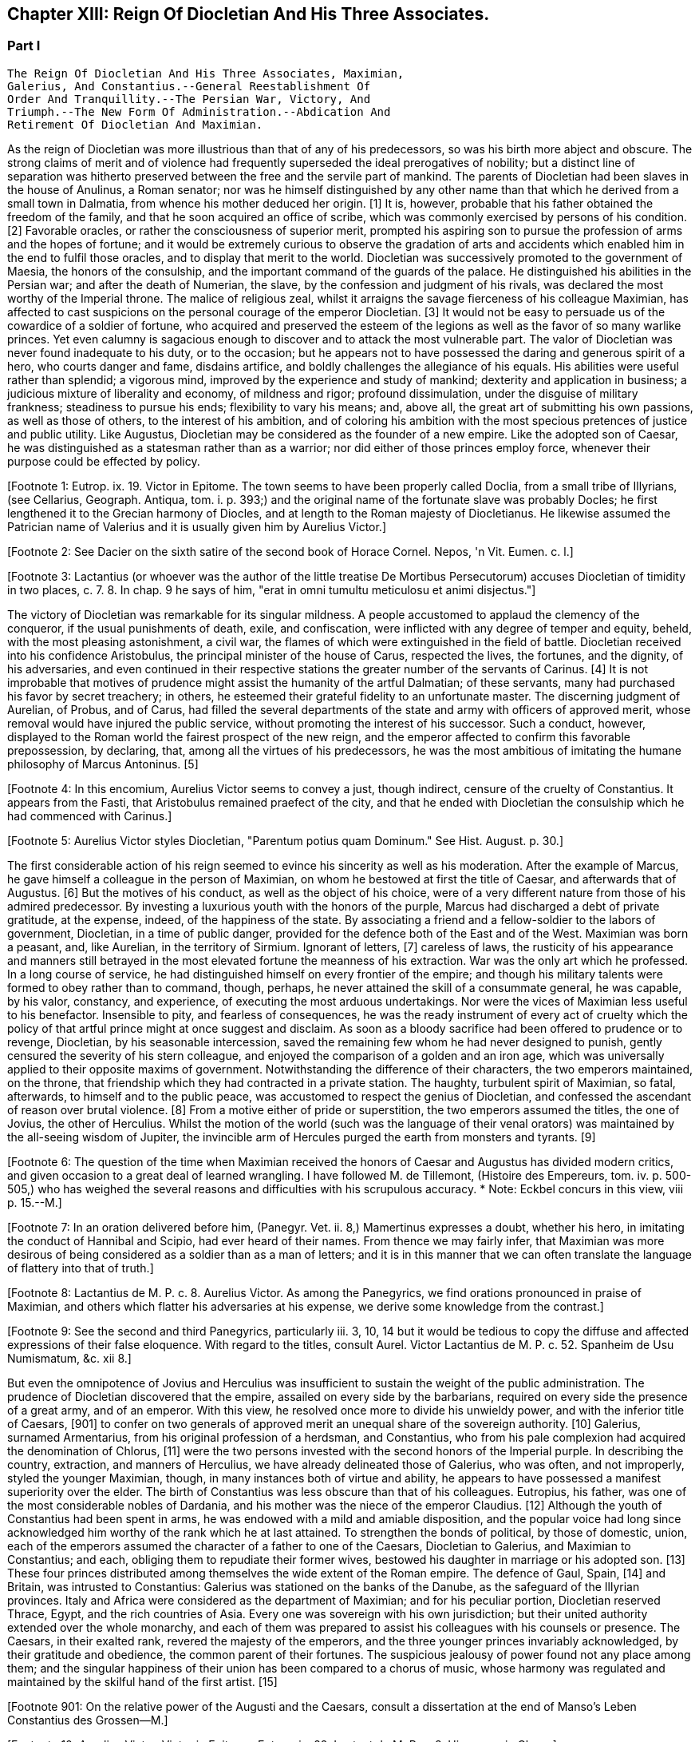== Chapter XIII: Reign Of Diocletian And His Three Associates.


=== Part I

     The Reign Of Diocletian And His Three Associates, Maximian,
     Galerius, And Constantius.--General Reestablishment Of
     Order And Tranquillity.--The Persian War, Victory, And
     Triumph.--The New Form Of Administration.--Abdication And
     Retirement Of Diocletian And Maximian.

As the reign of Diocletian was more illustrious than that of any of
his predecessors, so was his birth more abject and obscure. The strong
claims of merit and of violence had frequently superseded the ideal
prerogatives of nobility; but a distinct line of separation was hitherto
preserved between the free and the servile part of mankind. The parents
of Diocletian had been slaves in the house of Anulinus, a Roman senator;
nor was he himself distinguished by any other name than that which he
derived from a small town in Dalmatia, from whence his mother deduced
her origin. [1] It is, however, probable that his father obtained the
freedom of the family, and that he soon acquired an office of scribe,
which was commonly exercised by persons of his condition. [2] Favorable
oracles, or rather the consciousness of superior merit, prompted his
aspiring son to pursue the profession of arms and the hopes of fortune;
and it would be extremely curious to observe the gradation of arts and
accidents which enabled him in the end to fulfil those oracles, and to
display that merit to the world. Diocletian was successively promoted
to the government of Maesia, the honors of the consulship, and the
important command of the guards of the palace. He distinguished his
abilities in the Persian war; and after the death of Numerian, the
slave, by the confession and judgment of his rivals, was declared the
most worthy of the Imperial throne. The malice of religious zeal,
whilst it arraigns the savage fierceness of his colleague Maximian,
has affected to cast suspicions on the personal courage of the emperor
Diocletian. [3] It would not be easy to persuade us of the cowardice of a
soldier of fortune, who acquired and preserved the esteem of the legions
as well as the favor of so many warlike princes. Yet even calumny is
sagacious enough to discover and to attack the most vulnerable part. The
valor of Diocletian was never found inadequate to his duty, or to the
occasion; but he appears not to have possessed the daring and generous
spirit of a hero, who courts danger and fame, disdains artifice, and
boldly challenges the allegiance of his equals. His abilities were
useful rather than splendid; a vigorous mind, improved by the experience
and study of mankind; dexterity and application in business; a judicious
mixture of liberality and economy, of mildness and rigor; profound
dissimulation, under the disguise of military frankness; steadiness
to pursue his ends; flexibility to vary his means; and, above all, the
great art of submitting his own passions, as well as those of others, to
the interest of his ambition, and of coloring his ambition with the
most specious pretences of justice and public utility. Like Augustus,
Diocletian may be considered as the founder of a new empire. Like the
adopted son of Caesar, he was distinguished as a statesman rather than
as a warrior; nor did either of those princes employ force, whenever
their purpose could be effected by policy.

[Footnote 1: Eutrop. ix. 19. Victor in Epitome. The town seems to have
been properly called Doclia, from a small tribe of Illyrians, (see
Cellarius, Geograph. Antiqua, tom. i. p. 393;) and the original name of
the fortunate slave was probably Docles; he first lengthened it to
the Grecian harmony of Diocles, and at length to the Roman majesty of
Diocletianus. He likewise assumed the Patrician name of Valerius and it
is usually given him by Aurelius Victor.]

[Footnote 2: See Dacier on the sixth satire of the second book of Horace
Cornel. Nepos, 'n Vit. Eumen. c. l.]

[Footnote 3: Lactantius (or whoever was the author of the little
treatise De Mortibus Persecutorum) accuses Diocletian of timidity in
two places, c. 7. 8. In chap. 9 he says of him, "erat in omni tumultu
meticulosu et animi disjectus."]

The victory of Diocletian was remarkable for its singular mildness. A
people accustomed to applaud the clemency of the conqueror, if the usual
punishments of death, exile, and confiscation, were inflicted with
any degree of temper and equity, beheld, with the most pleasing
astonishment, a civil war, the flames of which were extinguished in the
field of battle. Diocletian received into his confidence Aristobulus,
the principal minister of the house of Carus, respected the lives, the
fortunes, and the dignity, of his adversaries, and even continued in
their respective stations the greater number of the servants of Carinus.
[4] It is not improbable that motives of prudence might assist the
humanity of the artful Dalmatian; of these servants, many had purchased
his favor by secret treachery; in others, he esteemed their grateful
fidelity to an unfortunate master. The discerning judgment of Aurelian,
of Probus, and of Carus, had filled the several departments of the
state and army with officers of approved merit, whose removal would
have injured the public service, without promoting the interest of his
successor. Such a conduct, however, displayed to the Roman world the
fairest prospect of the new reign, and the emperor affected to confirm
this favorable prepossession, by declaring, that, among all the virtues
of his predecessors, he was the most ambitious of imitating the humane
philosophy of Marcus Antoninus. [5]

[Footnote 4: In this encomium, Aurelius Victor seems to convey a just,
though indirect, censure of the cruelty of Constantius. It appears from
the Fasti, that Aristobulus remained praefect of the city, and that
he ended with Diocletian the consulship which he had commenced with
Carinus.]

[Footnote 5: Aurelius Victor styles Diocletian, "Parentum potius quam
Dominum." See Hist. August. p. 30.]

The first considerable action of his reign seemed to evince his
sincerity as well as his moderation. After the example of Marcus, he
gave himself a colleague in the person of Maximian, on whom he bestowed
at first the title of Caesar, and afterwards that of Augustus. [6] But
the motives of his conduct, as well as the object of his choice, were
of a very different nature from those of his admired predecessor. By
investing a luxurious youth with the honors of the purple, Marcus had
discharged a debt of private gratitude, at the expense, indeed, of the
happiness of the state. By associating a friend and a fellow-soldier
to the labors of government, Diocletian, in a time of public danger,
provided for the defence both of the East and of the West. Maximian
was born a peasant, and, like Aurelian, in the territory of Sirmium.
Ignorant of letters, [7] careless of laws, the rusticity of his
appearance and manners still betrayed in the most elevated fortune the
meanness of his extraction. War was the only art which he professed. In
a long course of service, he had distinguished himself on every frontier
of the empire; and though his military talents were formed to obey
rather than to command, though, perhaps, he never attained the skill
of a consummate general, he was capable, by his valor, constancy, and
experience, of executing the most arduous undertakings. Nor were the
vices of Maximian less useful to his benefactor. Insensible to pity, and
fearless of consequences, he was the ready instrument of every act of
cruelty which the policy of that artful prince might at once suggest and
disclaim. As soon as a bloody sacrifice had been offered to prudence
or to revenge, Diocletian, by his seasonable intercession, saved the
remaining few whom he had never designed to punish, gently censured the
severity of his stern colleague, and enjoyed the comparison of a golden
and an iron age, which was universally applied to their opposite maxims
of government. Notwithstanding the difference of their characters, the
two emperors maintained, on the throne, that friendship which they
had contracted in a private station. The haughty, turbulent spirit of
Maximian, so fatal, afterwards, to himself and to the public peace,
was accustomed to respect the genius of Diocletian, and confessed the
ascendant of reason over brutal violence. [8] From a motive either of
pride or superstition, the two emperors assumed the titles, the one of
Jovius, the other of Herculius. Whilst the motion of the world (such was
the language of their venal orators) was maintained by the all-seeing
wisdom of Jupiter, the invincible arm of Hercules purged the earth from
monsters and tyrants. [9]

[Footnote 6: The question of the time when Maximian received the honors
of Caesar and Augustus has divided modern critics, and given occasion
to a great deal of learned wrangling. I have followed M. de Tillemont,
(Histoire des Empereurs, tom. iv. p. 500-505,) who has weighed the
several reasons and difficulties with his scrupulous accuracy.  *
Note: Eckbel concurs in this view, viii p. 15.--M.]

[Footnote 7: In an oration delivered before him, (Panegyr. Vet. ii. 8,)
Mamertinus expresses a doubt, whether his hero, in imitating the conduct
of Hannibal and Scipio, had ever heard of their names. From thence we
may fairly infer, that Maximian was more desirous of being considered as
a soldier than as a man of letters; and it is in this manner that we can
often translate the language of flattery into that of truth.]

[Footnote 8: Lactantius de M. P. c. 8. Aurelius Victor. As among the
Panegyrics, we find orations pronounced in praise of Maximian, and
others which flatter his adversaries at his expense, we derive some
knowledge from the contrast.]

[Footnote 9: See the second and third Panegyrics, particularly iii.
3, 10, 14 but it would be tedious to copy the diffuse and affected
expressions of their false eloquence. With regard to the titles, consult
Aurel. Victor Lactantius de M. P. c. 52. Spanheim de Usu Numismatum, &c.
xii 8.]

But even the omnipotence of Jovius and Herculius was insufficient
to sustain the weight of the public administration. The prudence of
Diocletian discovered that the empire, assailed on every side by the
barbarians, required on every side the presence of a great army, and of
an emperor. With this view, he resolved once more to divide his unwieldy
power, and with the inferior title of Caesars, [901] to confer on two
generals of approved merit an unequal share of the sovereign authority.
[10] Galerius, surnamed Armentarius, from his original profession of a
herdsman, and Constantius, who from his pale complexion had acquired
the denomination of Chlorus, [11] were the two persons invested with
the second honors of the Imperial purple. In describing the country,
extraction, and manners of Herculius, we have already delineated those
of Galerius, who was often, and not improperly, styled the younger
Maximian, though, in many instances both of virtue and ability, he
appears to have possessed a manifest superiority over the elder. The
birth of Constantius was less obscure than that of his colleagues.
Eutropius, his father, was one of the most considerable nobles of
Dardania, and his mother was the niece of the emperor Claudius. [12]
Although the youth of Constantius had been spent in arms, he was endowed
with a mild and amiable disposition, and the popular voice had long
since acknowledged him worthy of the rank which he at last attained. To
strengthen the bonds of political, by those of domestic, union, each of
the emperors assumed the character of a father to one of the Caesars,
Diocletian to Galerius, and Maximian to Constantius; and each, obliging
them to repudiate their former wives, bestowed his daughter in marriage
or his adopted son. [13] These four princes distributed among themselves
the wide extent of the Roman empire. The defence of Gaul, Spain, [14]
and Britain, was intrusted to Constantius: Galerius was stationed on the
banks of the Danube, as the safeguard of the Illyrian provinces. Italy
and Africa were considered as the department of Maximian; and for
his peculiar portion, Diocletian reserved Thrace, Egypt, and the rich
countries of Asia. Every one was sovereign with his own jurisdiction;
but their united authority extended over the whole monarchy, and each
of them was prepared to assist his colleagues with his counsels or
presence. The Caesars, in their exalted rank, revered the majesty of
the emperors, and the three younger princes invariably acknowledged, by
their gratitude and obedience, the common parent of their fortunes. The
suspicious jealousy of power found not any place among them; and the
singular happiness of their union has been compared to a chorus of
music, whose harmony was regulated and maintained by the skilful hand of
the first artist. [15]

[Footnote 901: On the relative power of the Augusti and the Caesars,
consult a dissertation at the end of Manso's Leben Constantius des
Grossen--M.]

[Footnote 10: Aurelius Victor. Victor in Epitome. Eutrop. ix. 22.
Lactant de M. P. c. 8. Hieronym. in Chron.]

[Footnote 11: It is only among the modern Greeks that Tillemont can
discover his appellation of Chlorus. Any remarkable degree of paleness
seems inconsistent with the rubor mentioned in Panegyric, v. 19.]

[Footnote 12: Julian, the grandson of Constantius, boasts that his
family was derived from the warlike Maesians. Misopogon, p. 348. The
Dardanians dwelt on the edge of Maesia.]

[Footnote 13: Galerius married Valeria, the daughter of Diocletian;
if we speak with strictness, Theodora, the wife of Constantius, was
daughter only to the wife of Maximian. Spanheim, Dissertat, xi. 2.]

[Footnote 14: This division agrees with that of the four praefectures;
yet there is some reason to doubt whether Spain was not a province of
Maximian. See Tillemont, tom. iv. p. 517. * Note: According to Aurelius
Victor and other authorities, Thrace belonged to the division of
Galerius. See Tillemont, iv. 36. But the laws of Diocletian are in
general dated in Illyria or Thrace.--M.]

[Footnote 15: Julian in Caesarib. p. 315. Spanheim's notes to the French
translation, p. 122.]

This important measure was not carried into execution till about six
years after the association of Maximian, and that interval of time had
not been destitute of memorable incidents. But we have preferred, for
the sake of perspicuity, first to describe the more perfect form of
Diocletian's government, and afterwards to relate the actions of his
reign, following rather the natural order of the events, than the dates
of a very doubtful chronology.

The first exploit of Maximian, though it is mentioned in a few words by
our imperfect writers, deserves, from its singularity, to be recorded
in a history of human manners. He suppressed the peasants of Gaul,
who, under the appellation of Bagaudae, [16] had risen in a general
insurrection; very similar to those which in the fourteenth century
successively afflicted both France and England. [17] It should seem that
very many of those institutions, referred by an easy solution to the
feudal system, are derived from the Celtic barbarians. When Caesar
subdued the Gauls, that great nation was already divided into three
orders of men; the clergy, the nobility, and the common people. The
first governed by superstition, the second by arms, but the third and
last was not of any weight or account in their public councils. It was
very natural for the plebeians, oppressed by debt, or apprehensive of
injuries, to implore the protection of some powerful chief, who acquired
over their persons and property the same absolute right as, among the
Greeks and Romans, a master exercised over his slaves. [18] The greatest
part of the nation was gradually reduced into a state of servitude;
compelled to perpetual labor on the estates of the Gallic nobles, and
confined to the soil, either by the real weight of fetters, or by the no
less cruel and forcible restraints of the laws. During the long series
of troubles which agitated Gaul, from the reign of Gallienus to that
of Diocletian, the condition of these servile peasants was peculiarly
miserable; and they experienced at once the complicated tyranny of their
masters, of the barbarians, of the soldiers, and of the officers of
the revenue. [19]

[Footnote 16: The general name of Bagaudae (in the signification of
rebels) continued till the fifth century in Gaul. Some critics derive it
from a Celtic word Bagad, a tumultuous assembly. Scaliger ad Euseb. Du
Cange Glossar. (Compare S. Turner, Anglo-Sax. History, i. 214.--M.)]

[Footnote 17: Chronique de Froissart, vol. i. c. 182, ii. 73, 79. The
naivete of his story is lost in our best modern writers.]

[Footnote 18: Caesar de Bell. Gallic. vi. 13. Orgetorix, the Helvetian,
could arm for his defence a body of ten thousand slaves.]

[Footnote 19: Their oppression and misery are acknowledged by Eumenius
(Panegyr. vi. 8,) Gallias efferatas injuriis.]

Their patience was at last provoked into despair. On every side they
rose in multitudes, armed with rustic weapons, and with irresistible
fury. The ploughman became a foot soldier, the shepherd mounted on
horseback, the deserted villages and open towns were abandoned to the
flames, and the ravages of the peasants equalled those of the fiercest
barbarians. [20] They asserted the natural rights of men, but they
asserted those rights with the most savage cruelty. The Gallic nobles,
justly dreading their revenge, either took refuge in the fortified
cities, or fled from the wild scene of anarchy. The peasants reigned
without control; and two of their most daring leaders had the folly and
rashness to assume the Imperial ornaments. [21] Their power soon expired
at the approach of the legions. The strength of union and discipline
obtained an easy victory over a licentious and divided multitude. [22] A
severe retaliation was inflicted on the peasants who were found in arms;
the affrighted remnant returned to their respective habitations, and
their unsuccessful effort for freedom served only to confirm their
slavery. So strong and uniform is the current of popular passions,
that we might almost venture, from very scanty materials, to relate the
particulars of this war; but we are not disposed to believe that the
principal leaders, Aelianus and Amandus, were Christians, [23] or to
insinuate, that the rebellion, as it happened in the time of Luther, was
occasioned by the abuse of those benevolent principles of Christianity,
which inculcate the natural freedom of mankind.

[Footnote 20: Panegyr. Vet. ii. 4. Aurelius Victor.]

[Footnote 21: Aelianus and Amandus. We have medals coined by them
Goltzius in Thes. R. A. p. 117, 121.]

[Footnote 22: Levibus proeliis domuit. Eutrop. ix. 20.]

[Footnote 23: The fact rests indeed on very slight authority, a life of
St. Babolinus, which is probably of the seventh century. See Duchesne
Scriptores Rer. Francicar. tom. i. p. 662.]

Maximian had no sooner recovered Gaul from the hands of the peasants,
than he lost Britain by the usurpation of Carausius. Ever since the rash
but successful enterprise of the Franks under the reign of Probus, their
daring countrymen had constructed squadrons of light brigantines, in
which they incessantly ravaged the provinces adjacent to the ocean. [24]
To repel their desultory incursions, it was found necessary to create a
naval power; and the judicious measure was prosecuted with prudence and
vigor. Gessoriacum, or Boulogne, in the straits of the British Channel,
was chosen by the emperor for the station of the Roman fleet; and the
command of it was intrusted to Carausius, a Menapian of the meanest
origin, [25] but who had long signalized his skill as a pilot, and his
valor as a soldier. The integrity of the new admiral corresponded
not with his abilities. When the German pirates sailed from their own
harbors, he connived at their passage, but he diligently intercepted
their return, and appropriated to his own use an ample share of the
spoil which they had acquired. The wealth of Carausius was, on this
occasion, very justly considered as an evidence of his guilt; and
Maximian had already given orders for his death. But the crafty Menapian
foresaw and prevented the severity of the emperor. By his liberality he
had attached to his fortunes the fleet which he commanded, and secured
the barbarians in his interest. From the port of Boulogne he sailed over
to Britain, persuaded the legion, and the auxiliaries which guarded that
island, to embrace his party, and boldly assuming, with the Imperial
purple, the title of Augustus defied the justice and the arms of his
injured sovereign. [26]

[Footnote 24: Aurelius Victor calls them Germans. Eutropius (ix. 21)
gives them the name of Saxons. But Eutropius lived in the ensuing
century, and seems to use the language of his own times.]

[Footnote 25: The three expressions of Eutropius, Aurelius Victor, and
Eumenius, "vilissime natus," "Bataviae alumnus," and "Menapiae civis,"
give us a very doubtful account of the birth of Carausius. Dr. Stukely,
however, (Hist. of Carausius, p. 62,) chooses to make him a native of
St. David's and a prince of the blood royal of Britain. The former idea
he had found in Richard of Cirencester, p. 44. * Note: The Menapians
were settled between the Scheldt and the Meuse, is the northern part of
Brabant. D'Anville, Geogr. Anc. i. 93.--G.]

[Footnote 26: Panegyr. v. 12. Britain at this time was secure, and
slightly guarded.]

When Britain was thus dismembered from the empire, its importance was
sensibly felt, and its loss sincerely lamented. The Romans celebrated,
and perhaps magnified, the extent of that noble island, provided on
every side with convenient harbors; the temperature of the climate, and
the fertility of the soil, alike adapted for the production of corn
or of vines; the valuable minerals with which it abounded; its rich
pastures covered with innumerable flocks, and its woods free from wild
beasts or venomous serpents. Above all, they regretted the large amount
of the revenue of Britain, whilst they confessed, that such a province
well deserved to become the seat of an independent monarchy. [27] During
the space of seven years it was possessed by Carausius; and fortune
continued propitious to a rebellion supported with courage and ability.
The British emperor defended the frontiers of his dominions against the
Caledonians of the North, invited, from the continent, a great number
of skilful artists, and displayed, on a variety of coins that are still
extant, his taste and opulence. Born on the confines of the Franks,
he courted the friendship of that formidable people, by the flattering
imitation of their dress and manners. The bravest of their youth he
enlisted among his land or sea forces; and, in return for their useful
alliance, he communicated to the barbarians the dangerous knowledge of
military and naval arts. Carausius still preserved the possession of
Boulogne and the adjacent country. His fleets rode triumphant in the
channel, commanded the mouths of the Seine and of the Rhine, ravaged
the coasts of the ocean, and diffused beyond the columns of Hercules the
terror of his name. Under his command, Britain, destined in a future
age to obtain the empire of the sea, already assumed its natural and
respectable station of a maritime power. [28]

[Footnote 27: Panegyr. Vet v 11, vii. 9. The orator Eumenius wished to
exalt the glory of the hero (Constantius) with the importance of
the conquest. Notwithstanding our laudable partiality for our native
country, it is difficult to conceive, that, in the beginning of the
fourth century England deserved all these commendations. A century and a
half before, it hardly paid its own establishment.]

[Footnote 28: As a great number of medals of Carausius are still
preserved, he is become a very favorite object of antiquarian curiosity,
and every circumstance of his life and actions has been investigated
with sagacious accuracy. Dr. Stukely, in particular, has devoted a large
volume to the British emperor. I have used his materials, and rejected
most of his fanciful conjectures.]

By seizing the fleet of Boulogne, Carausius had deprived his master of
the means of pursuit and revenge. And when, after a vast expense of time
and labor, a new armament was launched into the water, [29] the Imperial
troops, unaccustomed to that element, were easily baffled and defeated
by the veteran sailors of the usurper. This disappointed effort was
soon productive of a treaty of peace. Diocletian and his colleague, who
justly dreaded the enterprising spirit of Carausius, resigned to him
the sovereignty of Britain, and reluctantly admitted their perfidious
servant to a participation of the Imperial honors. [30] But the adoption
of the two Caesars restored new vigor to the Romans arms; and while
the Rhine was guarded by the presence of Maximian, his brave associate
Constantius assumed the conduct of the British war. His first enterprise
was against the important place of Boulogne. A stupendous mole, raised
across the entrance of the harbor, intercepted all hopes of relief. The
town surrendered after an obstinate defence; and a considerable part of
the naval strength of Carausius fell into the hands of the besiegers.
During the three years which Constantius employed in preparing a fleet
adequate to the conquest of Britain, he secured the coast of Gaul,
invaded the country of the Franks, and deprived the usurper of the
assistance of those powerful allies.

[Footnote 29: When Mamertinus pronounced his first panegyric, the naval
preparations of Maximian were completed; and the orator presaged an
assured victory. His silence in the second panegyric might alone inform
us that the expedition had not succeeded.]

[Footnote 30: Aurelius Victor, Eutropius, and the medals, (Pax Augg.)
inform us of this temporary reconciliation; though I will not presume
(as Dr. Stukely has done, Medallic History of Carausius, p. 86, &c) to
insert the identical articles of the treaty.]

Before the preparations were finished, Constantius received the
intelligence of the tyrant's death, and it was considered as a sure
presage of the approaching victory. The servants of Carausius imitated
the example of treason which he had given. He was murdered by his first
minister, Allectus, and the assassin succeeded to his power and to his
danger. But he possessed not equal abilities either to exercise the one
or to repel the other.

He beheld, with anxious terror, the opposite shores of the continent
already filled with arms, with troops, and with vessels; for Constantius
had very prudently divided his forces, that he might likewise divide the
attention and resistance of the enemy. The attack was at length made
by the principal squadron, which, under the command of the praefect
Asclepiodatus, an officer of distinguished merit, had been assembled
in the north of the Seine. So imperfect in those times was the art
of navigation, that orators have celebrated the daring courage of the
Romans, who ventured to set sail with a side-wind, and on a stormy day.
The weather proved favorable to their enterprise. Under the cover of a
thick fog, they escaped the fleet of Allectus, which had been stationed
off the Isle of Wight to receive them, landed in safety on some part
of the western coast, and convinced the Britons, that a superiority
of naval strength will not always protect their country from a foreign
invasion. Asclepiodatus had no sooner disembarked the imperial troops,
then he set fire to his ships; and, as the expedition proved fortunate,
his heroic conduct was universally admired. The usurper had posted
himself near London, to expect the formidable attack of Constantius,
who commanded in person the fleet of Boulogne; but the descent of a new
enemy required his immediate presence in the West. He performed this
long march in so precipitate a manner, that he encountered the whole
force of the praefect with a small body of harassed and disheartened
troops. The engagement was soon terminated by the total defeat and death
of Allectus; a single battle, as it has often happened, decided the fate
of this great island; and when Constantius landed on the shores of Kent,
he found them covered with obedient subjects. Their acclamations were
loud and unanimous; and the virtues of the conqueror may induce us to
believe, that they sincerely rejoiced in a revolution, which, after
a separation of ten years, restored Britain to the body of the Roman
empire. [31]

[Footnote 31: With regard to the recovery of Britain, we obtain a few
hints from Aurelius Victor and Eutropius.]




Chapter XIII: Reign Of Diocletian And His Three Associates.


=== Part II

Britain had none but domestic enemies to dread; and as long as the
governors preserved their fidelity, and the troops their discipline,
the incursions of the naked savages of Scotland or Ireland could never
materially affect the safety of the province.

The peace of the continent, and the defence of the principal rivers
which bounded the empire, were objects of far greater difficulty and
importance. The policy of Diocletian, which inspired the councils of his
associates, provided for the public tranquility, by encouraging a
spirit of dissension among the barbarians, and by strengthening the
fortifications of the Roman limit. In the East he fixed a line of camps
from Egypt to the Persian dominions, and for every camp, he instituted
an adequate number of stationary troops, commanded by their respective
officers, and supplied with every kind of arms, from the new arsenals
which he had formed at Antioch, Emesa, and Damascus. [32] Nor was the
precaution of the emperor less watchful against the well-known valor
of the barbarians of Europe. From the mouth of the Rhine to that of
the Danube, the ancient camps, towns, and citidels, were diligently
reestablished, and, in the most exposed places, new ones were skilfully
constructed: the strictest vigilance was introduced among the garrisons
of the frontier, and every expedient was practised that could render
the long chain of fortifications firm and impenetrable. [33] A barrier so
respectable was seldom violated, and the barbarians often turned against
each other their disappointed rage. The Goths, the Vandals, the
Gepidae, the Burgundians, the Alemanni, wasted each other's strength by
destructive hostilities: and whosoever vanquished, they vanquished
the enemies of Rome. The subjects of Diocletian enjoyed the bloody
spectacle, and congratulated each other, that the mischiefs of civil war
were now experienced only by the barbarians. [34]

[Footnote 32: John Malala, in Chron, Antiochen. tom. i. p. 408, 409.]

[Footnote 33: Zosim. l. i. p. 3. That partial historian seems to
celebrate the vigilance of Diocletian with a design of exposing the
negligence of Constantine; we may, however, listen to an orator: "Nam
quid ego alarum et cohortium castra percenseam, toto Rheni et Istri et
Euphraus limite restituta." Panegyr. Vet. iv. 18.]

[Footnote 34: Ruunt omnes in sanguinem suum populi, quibus ron
contigilesse Romanis, obstinataeque feritatis poenas nunc sponte
persolvunt. Panegyr. Vet. iii. 16. Mamertinus illustrates the fact by
the example of almost all the nations in the world.]

Notwithstanding the policy of Diocletian, it was impossible to maintain
an equal and undisturbed tranquillity during a reign of twenty years,
and along a frontier of many hundred miles. Sometimes the barbarians
suspended their domestic animosities, and the relaxed vigilance of
the garrisons sometimes gave a passage to their strength or dexterity.
Whenever the provinces were invaded, Diocletian conducted himself with
that calm dignity which he always affected or possessed; reserved his
presence for such occasions as were worthy of his interposition, never
exposed his person or reputation to any unnecessary danger, insured his
success by every means that prudence could suggest, and displayed,
with ostentation, the consequences of his victory. In wars of a more
difficult nature, and more doubtful event, he employed the rough valor
of Maximian; and that faithful soldier was content to ascribe his
own victories to the wise counsels and auspicious influence of his
benefactor. But after the adoption of the two Caesars, the emperors
themselves, retiring to a less laborious scene of action, devolved
on their adopted sons the defence of the Danube and of the Rhine. The
vigilant Galerius was never reduced to the necessity of vanquishing
an army of barbarians on the Roman territory. [35] The brave and active
Constantius delivered Gaul from a very furious inroad of the Alemanni;
and his victories of Langres and Vindonissa appear to have been actions
of considerable danger and merit. As he traversed the open country with
a feeble guard, he was encompassed on a sudden by the superior multitude
of the enemy. He retreated with difficulty towards Langres; but, in the
general consternation, the citizens refused to open their gates, and the
wounded prince was drawn up the wall by the means of a rope. But, on the
news of his distress, the Roman troops hastened from all sides to his
relief, and before the evening he had satisfied his honor and revenge by
the slaughter of six thousand Alemanni. [36] From the monuments of those
times, the obscure traces of several other victories over the barbarians
of Sarmatia and Germany might possibly be collected; but the tedious
search would not be rewarded either with amusement or with instruction.

[Footnote 35: He complained, though not with the strictest truth,
"Jam fluxisse annos quindecim in quibus, in Illyrico, ad ripam Danubii
relegatus cum gentibus barbaris luctaret." Lactant. de M. P. c. 18.]

[Footnote 36: In the Greek text of Eusebius, we read six thousand, a
number which I have preferred to the sixty thousand of Jerome, Orosius
Eutropius, and his Greek translator Paeanius.]

The conduct which the emperor Probus had adopted in the disposal of the
vanquished, was imitated by Diocletian and his associates. The captive
barbarians, exchanging death for slavery, were distributed among the
provincials, and assigned to those districts (in Gaul, the territories
of Amiens, Beauvais, Cambray, Treves, Langres, and Troyes, are
particularly specified) [37] which had been depopulated by the calamities
of war. They were usefully employed as shepherds and husbandmen, but
were denied the exercise of arms, except when it was found expedient
to enroll them in the military service. Nor did the emperors refuse the
property of lands, with a less servile tenure, to such of the barbarians
as solicited the protection of Rome. They granted a settlement to
several colonies of the Carpi, the Bastarnae, and the Sarmatians; and,
by a dangerous indulgence, permitted them in some measure to retain
their national manners and independence. [38] Among the provincials, it
was a subject of flattering exultation, that the barbarian, so lately an
object of terror, now cultivated their lands, drove their cattle to the
neighboring fair, and contributed by his labor to the public plenty.
They congratulated their masters on the powerful accession of subjects
and soldiers; but they forgot to observe, that multitudes of secret
enemies, insolent from favor, or desperate from oppression, were
introduced into the heart of the empire. [39]

[Footnote 37: Panegyr. Vet. vii. 21.]

[Footnote 38: There was a settlement of the Sarmatians in the
neighborhood of Treves, which seems to have been deserted by those lazy
barbarians. Ausonius speaks of them in his Mosella:---- "Unde iter
ingrediens nemorosa per avia solum, Et nulla humani spectans vestigia
cultus; ........ Arvaque Sauromatum nuper metata colonis."]

[Footnote 39: There was a town of the Carpi in the Lower Maesia. See the
rhetorical exultation of Eumenius.]

While the Caesars exercised their valor on the banks of the Rhine
and Danube, the presence of the emperors was required on the southern
confines of the Roman world. From the Nile to Mount Atlas Africa was in
arms. A confederacy of five Moorish nations issued from their deserts
to invade the peaceful provinces. [40] Julian had assumed the purple at
Carthage. [41] Achilleus at Alexandria, and even the Blemmyes, renewed,
or rather continued, their incursions into the Upper Egypt. Scarcely
any circumstances have been preserved of the exploits of Maximian in the
western parts of Africa; but it appears, by the event, that the progress
of his arms was rapid and decisive, that he vanquished the fiercest
barbarians of Mauritania, and that he removed them from the mountains,
whose inaccessible strength had inspired their inhabitants with
a lawless confidence, and habituated them to a life of rapine and
violence. [42] Diocletian, on his side, opened the campaign in Egypt by
the siege of Alexandria, cut off the aqueducts which conveyed the waters
of the Nile into every quarter of that immense city, [43] and rendering
his camp impregnable to the sallies of the besieged multitude, he pushed
his reiterated attacks with caution and vigor. After a siege of eight
months, Alexandria, wasted by the sword and by fire, implored the
clemency of the conqueror, but it experienced the full extent of his
severity. Many thousands of the citizens perished in a promiscuous
slaughter, and there were few obnoxious persons in Egypt who escaped a
sentence either of death or at least of exile. [44] The fate of Busiris
and of Coptos was still more melancholy than that of Alexandria: those
proud cities, the former distinguished by its antiquity, the latter
enriched by the passage of the Indian trade, were utterly destroyed by
the arms and by the severe order of Diocletian. [45] The character of the
Egyptian nation, insensible to kindness, but extremely susceptible
of fear, could alone justify this excessive rigor. The seditions of
Alexandria had often affected the tranquillity and subsistence of Rome
itself. Since the usurpation of Firmus, the province of Upper Egypt,
incessantly relapsing into rebellion, had embraced the alliance of the
savages of Aethiopia. The number of the Blemmyes, scattered between
the Island of Meroe and the Red Sea, was very inconsiderable, their
disposition was unwarlike, their weapons rude and inoffensive. [46] Yet
in the public disorders, these barbarians, whom antiquity, shocked
with the deformity of their figure, had almost excluded from the human
species, presumed to rank themselves among the enemies of Rome. [47] Such
had been the unworthy allies of the Egyptians; and while the attention
of the state was engaged in more serious wars, their vexations inroads
might again harass the repose of the province. With a view of opposing
to the Blemmyes a suitable adversary, Diocletian persuaded the Nobatae,
or people of Nubia, to remove from their ancient habitations in the
deserts of Libya, and resigned to them an extensive but unprofitable
territory above Syene and the cataracts of the Nile, with the
stipulation, that they should ever respect and guard the frontier of
the empire. The treaty long subsisted; and till the establishment of
Christianity introduced stricter notions of religious worship, it was
annually ratified by a solemn sacrifice in the Isle of Elephantine, in
which the Romans, as well as the barbarians, adored the same visible or
invisible powers of the universe. [48]

[Footnote 40: Scaliger (Animadvers. ad Euseb. p. 243) decides, in his
usual manner, that the Quinque gentiani, or five African nations, were
the five great cities, the Pentapolis of the inoffensive province of
Cyrene.]

[Footnote 41: After his defeat, Julian stabbed himself with a
dagger, and immediately leaped into the flames. Victor in Epitome.]

[Footnote 42: Tu ferocissimos Mauritaniae populos inaccessis
montium jugis et naturali munitione fidentes, expugnasti, recepisti,
transtulisti. Panegyr Vet. vi. 8.]

[Footnote 43: See the description of Alexandria, in Hirtius de Bel.
Alexandrin c. 5.]

[Footnote 44: Eutrop. ix. 24. Orosius, vii. 25. John Malala in Chron.
Antioch. p. 409, 410. Yet Eumenius assures us, that Egypt was pacified
by the clemency of Diocletian.]

[Footnote 45: Eusebius (in Chron.) places their destruction several
years sooner and at a time when Egypt itself was in a state of rebellion
against the Romans.]

[Footnote 46: Strabo, l. xvii. p. 172. Pomponius Mela, l. i. c. 4.
His words are curious: "Intra, si credere libet vix, homines magisque
semiferi Aegipanes, et Blemmyes, et Satyri."]

[Footnote 47: Ausus sese inserere fortunae et provocare arma Romana.]

[Footnote 48: See Procopius de Bell. Persic. l. i. c. 19. Note: Compare,
on the epoch of the final extirpation of the rites of Paganism from
the Isle of Philae, (Elephantine,) which subsisted till the edict of
Theodosius, in the sixth century, a dissertation of M. Letronne,
on certain Greek inscriptions. The dissertation contains some very
interesting observations on the conduct and policy of Diocletian
in Egypt. Mater pour l'Hist. du Christianisme en Egypte, Nubie et
Abyssinie, Paris 1817--M.]

At the same time that Diocletian chastised the past crimes of the
Egyptians, he provided for their future safety and happiness by many
wise regulations, which were confirmed and enforced under the succeeding
reigns. [49] One very remarkable edict which he published, instead of
being condemned as the effect of jealous tyranny, deserves to be
applauded as an act of prudence and humanity. He caused a diligent
inquiry to be made "for all the ancient books which treated of the
admirable art of making gold and silver, and without pity, committed
them to the flames; apprehensive, as we are assumed, lest the opulence
of the Egyptians should inspire them with confidence to rebel against
the empire." [50] But if Diocletian had been convinced of the reality of
that valuable art, far from extinguishing the memory, he would have
converted the operation of it to the benefit of the public revenue. It
is much more likely, that his good sense discovered to him the folly of
such magnificent pretensions, and that he was desirous of preserving the
reason and fortunes of his subjects from the mischievous pursuit. It may
be remarked, that these ancient books, so liberally ascribed to
Pythagoras, to Solomon, or to Hermes, were the pious frauds of more
recent adepts. The Greeks were inattentive either to the use or to the
abuse of chemistry. In that immense register, where Pliny has deposited
the discoveries, the arts, and the errors of mankind, there is not the
least mention of the transmutation of metals; and the persecution of
Diocletian is the first authentic event in the history of alchemy. The
conquest of Egypt by the Arabs diffused that vain science over the
globe. Congenial to the avarice of the human heart, it was studied in
China as in Europe, with equal eagerness, and with equal success. The
darkness of the middle ages insured a favorable reception to every tale
of wonder, and the revival of learning gave new vigor to hope, and
suggested more specious arts of deception. Philosophy, with the aid of
experience, has at length banished the study of alchemy; and the present
age, however desirous of riches, is content to seek them by the humbler
means of commerce and industry. [51]

[Footnote 49: He fixed the public allowance of corn, for the people
of Alexandria, at two millions of medimni; about four hundred thousand
quarters. Chron. Paschal. p. 276 Procop. Hist. Arcan. c. 26.]

[Footnote 50: John Antioch, in Excerp. Valesian. p. 834. Suidas in
Diocletian.]

[Footnote 51: See a short history and confutation of Alchemy, in the
works of that philosophical compiler, La Mothe le Vayer, tom. i. p. 32--353.]

The reduction of Egypt was immediately followed by the Persian war. It
was reserved for the reign of Diocletian to vanquish that powerful
nation, and to extort a confession from the successors of Artaxerxes, of
the superior majesty of the Roman empire.

We have observed, under the reign of Valerian, that Armenia was subdued
by the perfidy and the arms of the Persians, and that, after the
assassination of Chosroes, his son Tiridates, the infant heir of the
monarchy, was saved by the fidelity of his friends, and educated under
the protection of the emperors. Tiridates derived from his exile such
advantages as he could never have obtained on the throne of Armenia; the
early knowledge of adversity, of mankind, and of the Roman discipline.
He signalized his youth by deeds of valor, and displayed a matchless
dexterity, as well as strength, in every martial exercise, and even in
the less honorable contests of the Olympian games. [52] Those qualities
were more nobly exerted in the defence of his benefactor Licinius. [53]
That officer, in the sedition which occasioned the death of Probus,
was exposed to the most imminent danger, and the enraged soldiers were
forcing their way into his tent, when they were checked by the single
arm of the Armenian prince. The gratitude of Tiridates contributed soon
afterwards to his restoration. Licinius was in every station the friend
and companion of Galerius, and the merit of Galerius, long before he
was raised to the dignity of Caesar, had been known and esteemed by
Diocletian. In the third year of that emperor's reign Tiridates was
invested with the kingdom of Armenia. The justice of the measure was
not less evident than its expediency. It was time to rescue from the
usurpation of the Persian monarch an important territory, which, since
the reign of Nero, had been always granted under the protection of the
empire to a younger branch of the house of Arsaces. [54]

[Footnote 52: See the education and strength of Tiridates in the
Armenian history of Moses of Chorene, l. ii. c. 76. He could seize two
wild bulls by the horns, and break them off with his hands.]

[Footnote 53: If we give credit to the younger Victor, who supposes that
in the year 323 Licinius was only sixty years of age, he could scarcely
be the same person as the patron of Tiridates; but we know from much
better authority, (Euseb. Hist. Ecclesiast. l. x. c. 8,) that Licinius
was at that time in the last period of old age: sixteen years before, he
is represented with gray hairs, and as the contemporary of Galerius. See
Lactant. c. 32. Licinius was probably born about the year 250.]

[Footnote 54: See the sixty-second and sixty-third books of Dion
Cassius.]

When Tiridates appeared on the frontiers of Armenia, he was received
with an unfeigned transport of joy and loyalty. During twenty-six years,
the country had experienced the real and imaginary hardships of a
foreign yoke. The Persian monarchs adorned their new conquest with
magnificent buildings; but those monuments had been erected at the
expense of the people, and were abhorred as badges of slavery. The
apprehension of a revolt had inspired the most rigorous precautions:
oppression had been aggravated by insult, and the consciousness of the
public hatred had been productive of every measure that could render it
still more implacable. We have already remarked the intolerant spirit of
the Magian religion. The statues of the deified kings of Armenia, and
the sacred images of the sun and moon, were broke in pieces by the zeal
of the conqueror; and the perpetual fire of Ormuzd was kindled and
preserved upon an altar erected on the summit of Mount Bagavan. [55] It
was natural, that a people exasperated by so many injuries, should arm
with zeal in the cause of their independence, their religion, and their
hereditary sovereign. The torrent bore down every obstacle, and the
Persian garrisons retreated before its fury. The nobles of Armenia flew
to the standard of Tiridates, all alleging their past merit, offering
their future service, and soliciting from the new king those honors and
rewards from which they had been excluded with disdain under the foreign
government. [56] The command of the army was bestowed on Artavasdes,
whose father had saved the infancy of Tiridates, and whose family had
been massacred for that generous action. The brother of Artavasdes
obtained the government of a province. One of the first military
dignities was conferred on the satrap Otas, a man of singular temperance
and fortitude, who presented to the king his sister [57] and a
considerable treasure, both of which, in a sequestered fortress, Otas
had preserved from violation. Among the Armenian nobles appeared an
ally, whose fortunes are too remarkable to pass unnoticed. His name was
Mamgo, [571] his origin was Scythian, and the horde which acknowledge his
authority had encamped a very few years before on the skirts of the
Chinese empire, [58] which at that time extended as far as the
neighborhood of Sogdiana. [59] Having incurred the displeasure of his
master, Mamgo, with his followers, retired to the banks of the Oxus, and
implored the protection of Sapor. The emperor of China claimed the
fugitive, and alleged the rights of sovereignty. The Persian monarch
pleaded the laws of hospitality, and with some difficulty avoided a war,
by the promise that he would banish Mamgo to the uttermost parts of the
West, a punishment, as he described it, not less dreadful than death
itself. Armenia was chosen for the place of exile, and a large district
was assigned to the Scythian horde, on which they might feed their
flocks and herds, and remove their encampment from one place to another,
according to the different seasons of the year.

They were employed to repel the invasion of Tiridates; but their leader,
after weighing the obligations and injuries which he had received from
the Persian monarch, resolved to abandon his party.

The Armenian prince, who was well acquainted with this merit as well
as power of Mamgo, treated him with distinguished respect; and, by
admitting him into his confidence, acquired a brave and faithful
servant, who contributed very effectually to his restoration. [60]

[Footnote 55: Moses of Chorene. Hist. Armen. l. ii. c. 74. The statues
had been erected by Valarsaces, who reigned in Armenia about 130 years
before Christ, and was the first king of the family of Arsaces, (see
Moses, Hist. Armen. l. ii. 2, 3.) The deification of the Arsacides is
mentioned by Justin, (xli. 5,) and by Ammianus Marcellinus, (xxiii. 6.)]

[Footnote 56: The Armenian nobility was numerous and powerful. Moses
mentions many families which were distinguished under the reign of
Valarsaces, (l. ii. 7,) and which still subsisted in his own time,
about the middle of the fifth century. See the preface of his Editors.]

[Footnote 57: She was named Chosroiduchta, and had not the os patulum
like other women. (Hist. Armen. l. ii. c. 79.) I do not understand the
expression. * Note: Os patulum signifies merely a large and widely
opening mouth. Ovid (Metam. xv. 513) says, speaking of the monster who
attacked Hippolytus, patulo partem maris evomit ore. Probably a wide
mouth was a common defect among the Armenian women.--G.]

[Footnote 571: Mamgo (according to M. St. Martin, note to Le Beau. ii.
213) belonged to the imperial race of Hon, who had filled the throne of
China for four hundred years. Dethroned by the usurping race of Wei,
Mamgo found a hospitable reception in Persia in the reign of Ardeschir.
The emperor of china having demanded the surrender of the fugitive and
his partisans, Sapor, then king, threatened with war both by Rome and
China, counselled Mamgo to retire into Armenia. "I have expelled him
from my dominions, (he answered the Chinese ambassador;) I have banished
him to the extremity of the earth, where the sun sets; I have dismissed
him to certain death." Compare Mem. sur l'Armenie, ii. 25.--M.]

[Footnote 58: In the Armenian history, (l. ii. 78,) as well as in
the Geography, (p. 367,) China is called Zenia, or Zenastan. It is
characterized by the production of silk, by the opulence of the natives,
and by their love of peace, above all the other nations of the earth. *
Note: See St. Martin, Mem. sur l'Armenie, i. 304.]

[Footnote 59: Vou-ti, the first emperor of the seventh dynasty, who then
reigned in China, had political transactions with Fergana, a province
of Sogdiana, and is said to have received a Roman embassy, (Histoire
des Huns, tom. i. p. 38.) In those ages the Chinese kept a garrison at
Kashgar, and one of their generals, about the time of Trajan, marched as
far as the Caspian Sea. With regard to the intercourse between China and
the Western countries, a curious memoir of M. de Guignes may be
consulted, in the Academie des Inscriptions, tom. xxii. p. 355. * Note:
The Chinese Annals mention, under the ninth year of Yan-hi, which
corresponds with the year 166 J. C., an embassy which arrived from
Tathsin, and was sent by a prince called An-thun, who can be no other
than Marcus Aurelius Antoninus, who then ruled over the Romans. St.
Martin, Mem. sur l'Armaenic. ii. 30. See also Klaproth, Tableaux
Historiques de l'Asie, p. 69. The embassy came by Jy-nan, Tonquin.--M.]

[Footnote 60: See Hist. Armen. l. ii. c. 81.]

For a while, fortune appeared to favor the enterprising valor of
Tiridates. He not only expelled the enemies of his family and country
from the whole extent of Armenia, but in the prosecution of his revenge
he carried his arms, or at least his incursions, into the heart of
Assyria. The historian, who has preserved the name of Tiridates from
oblivion, celebrates, with a degree of national enthusiasm, his personal
prowess: and, in the true spirit of eastern romance, describes the
giants and the elephants that fell beneath his invincible arm. It is
from other information that we discover the distracted state of the
Persian monarchy, to which the king of Armenia was indebted for some
part of his advantages. The throne was disputed by the ambition of
contending brothers; and Hormuz, after exerting without success the
strength of his own party, had recourse to the dangerous assistance of
the barbarians who inhabited the banks of the Caspian Sea. [61] The
civil war was, however, soon terminated, either by a victor or by a
reconciliation; and Narses, who was universally acknowledged as king of
Persia, directed his whole force against the foreign enemy. The contest
then became too unequal; nor was the valor of the hero able to withstand
the power of the monarch, Tiridates, a second time expelled from the
throne of Armenia, once more took refuge in the court of the emperors.
[611] Narses soon reestablished his authority over the revolted province;
and loudly complaining of the protection afforded by the Romans to
rebels and fugitives, aspired to the conquest of the East. [62]

[Footnote 61: Ipsos Persas ipsumque Regem ascitis Saccis, et Russis, et
Gellis, petit frater Ormies. Panegyric. Vet. iii. 1. The Saccae were a
nation of wandering Scythians, who encamped towards the sources of the
Oxus and the Jaxartes. The Gelli where the inhabitants of Ghilan, along
the Caspian Sea, and who so long, under the name of Dilemines, infested
the Persian monarchy. See d'Herbelot, Bibliotheque]

[Footnote 611: M St. Martin represents this differently. Le roi de Perse
* * * profits d'un voyage que Tiridate avoit fait a Rome pour attaquer
ce royaume. This reads like the evasion of the national historians to
disguise the fact discreditable to their hero. See Mem. sur l'Armenie,
i. 304.--M.]

[Footnote 62: Moses of Chorene takes no notice of this second
revolution, which I have been obliged to collect from a passage of
Ammianus Marcellinus, (l. xxiii. c. 5.) Lactantius speaks of the
ambition of Narses: "Concitatus domesticis exemplis avi sui Saporis ad
occupandum orientem magnis copiis inhiabat." De Mort. Persecut. c. 9.]

Neither prudence nor honor could permit the emperors to forsake the
cause of the Armenian king, and it was resolved to exert the force of
the empire in the Persian war. Diocletian, with the calm dignity which
he constantly assumed, fixed his own station in the city of Antioch,
from whence he prepared and directed the military operations. [63] The
conduct of the legions was intrusted to the intrepid valor of Galerius,
who, for that important purpose, was removed from the banks of the
Danube to those of the Euphrates. The armies soon encountered each other
in the plains of Mesopotamia, and two battles were fought with various
and doubtful success; but the third engagement was of a more decisive
nature; and the Roman army received a total overthrow, which is
attributed to the rashness of Galerius, who, with an inconsiderable body
of troops, attacked the innumerable host of the Persians. [64] But the
consideration of the country that was the scene of action, may suggest
another reason for his defeat. The same ground on which Galerius was
vanquished, had been rendered memorable by the death of Crassus, and the
slaughter of ten legions. It was a plain of more than sixty miles, which
extended from the hills of Carrhae to the Euphrates; a smooth and barren
surface of sandy desert, without a hillock, without a tree, and without
a spring of fresh water. [65] The steady infantry of the Romans, fainting
with heat and thirst, could neither hope for victory if they preserved
their ranks, nor break their ranks without exposing themselves to the
most imminent danger. In this situation they were gradually encompassed
by the superior numbers, harassed by the rapid evolutions, and destroyed
by the arrows of the barbarian cavalry.

The king of Armenia had signalized his valor in the battle, and acquired
personal glory by the public misfortune. He was pursued as far as the
Euphrates; his horse was wounded, and it appeared impossible for him to
escape the victorious enemy. In this extremity Tiridates embraced the
only refuge which appeared before him: he dismounted and plunged into
the stream. His armor was heavy, the river very deep, and at those
parts at least half a mile in breadth; [66] yet such was his strength and
dexterity, that he reached in safety the opposite bank. [67] With regard
to the Roman general, we are ignorant of the circumstances of his
escape; but when he returned to Antioch, Diocletian received him, not
with the tenderness of a friend and colleague, but with the indignation
of an offended sovereign. The haughtiest of men, clothed in his purple,
but humbled by the sense of his fault and misfortune, was obliged to
follow the emperor's chariot above a mile on foot, and to exhibit,
before the whole court, the spectacle of his disgrace. [68]

[Footnote 63: We may readily believe, that Lactantius ascribes to
cowardice the conduct of Diocletian. Julian, in his oration, says,
that he remained with all the forces of the empire; a very hyperbolical
expression.]

[Footnote 64: Our five abbreviators, Eutropius, Festus, the two Victors,
and Orosius, all relate the last and great battle; but Orosius is the
only one who speaks of the two former.]

[Footnote 65: The nature of the country is finely described by Plutarch,
in the life of Crassus; and by Xenophon, in the first book of the
Anabasis]

[Footnote 66: See Foster's Dissertation in the second volume of the
translation of the Anabasis by Spelman; which I will venture to
recommend as one of the best versions extant.]

[Footnote 67: Hist. Armen. l. ii. c. 76. I have transferred this exploit
of Tiridates from an imaginary defeat to the real one of Galerius.]

[Footnote 68: Ammian. Marcellin. l. xiv. The mile, in the hands of
Eutropoius, (ix. 24,) of Festus (c. 25,) and of Orosius, (vii 25),
easily increased to several miles]

As soon as Diocletian had indulged his private resentment, and asserted
the majesty of supreme power, he yielded to the submissive entreaties of
the Caesar, and permitted him to retrieve his own honor, as well as that
of the Roman arms. In the room of the unwarlike troops of Asia, which
had most probably served in the first expedition, a second army was
drawn from the veterans and new levies of the Illyrian frontier, and
a considerable body of Gothic auxiliaries were taken into the Imperial
pay. [69] At the head of a chosen army of twenty-five thousand men,
Galerius again passed the Euphrates; but, instead of exposing his
legions in the open plains of Mesopotamia he advanced through the
mountains of Armenia, where he found the inhabitants devoted to his
cause, and the country as favorable to the operations of infantry as it
was inconvenient for the motions of cavalry. [70] Adversity had confirmed
the Roman discipline, while the barbarians, elated by success, were
become so negligent and remiss, that in the moment when they least
expected it, they were surprised by the active conduct of Galerius, who,
attended only by two horsemen, had with his own eyes secretly examined
the state and position of their camp. A surprise, especially in the
night time, was for the most part fatal to a Persian army. "Their horses
were tied, and generally shackled, to prevent their running away; and
if an alarm happened, a Persian had his housing to fix, his horse to
bridle, and his corselet to put on, before he could mount." [71] On this
occasion, the impetuous attack of Galerius spread disorder and dismay
over the camp of the barbarians. A slight resistance was followed by
a dreadful carnage, and, in the general confusion, the wounded monarch
(for Narses commanded his armies in person) fled towards the deserts
of Media. His sumptuous tents, and those of his satraps, afforded an
immense booty to the conqueror; and an incident is mentioned, which
proves the rustic but martial ignorance of the legions in the elegant
superfluities of life. A bag of shining leather, filled with pearls,
fell into the hands of a private soldier; he carefully preserved the
bag, but he threw away its contents, judging that whatever was of no use
could not possibly be of any value. [72] The principal loss of Narses was
of a much more affecting nature. Several of his wives, his sisters, and
children, who had attended the army, were made captives in the defeat.
But though the character of Galerius had in general very little affinity
with that of Alexander, he imitated, after his victory, the amiable
behavior of the Macedonian towards the family of Darius. The wives and
children of Narses were protected from violence and rapine, conveyed
to a place of safety, and treated with every mark of respect and
tenderness, that was due from a generous enemy to their age, their sex,
and their royal dignity. [73]

[Footnote 69: Aurelius Victor. Jornandes de Rebus Geticis, c. 21.]

[Footnote 70: Aurelius Victor says, "Per Armeniam in hostes contendit,
quae fermo sola, seu facilior vincendi via est." He followed the conduct
of Trajan, and the idea of Julius Caesar.]

[Footnote 71: Xenophon's Anabasis, l. iii. For that reason the Persian
cavalry encamped sixty stadia from the enemy.]

[Footnote 72: The story is told by Ammianus, l. xxii. Instead of saccum,
some read scutum.]

[Footnote 73: The Persians confessed the Roman superiority in morals
as well as in arms. Eutrop. ix. 24. But this respect and gratitude of
enemies is very seldom to be found in their own accounts.]




Chapter XIII: Reign Of Diocletian And His Three Associates.


=== Part III

While the East anxiously expected the decision of this great contest,
the emperor Diocletian, having assembled in Syria a strong army of
observation, displayed from a distance the resources of the Roman
power, and reserved himself for any future emergency of the war. On
the intelligence of the victory he condescended to advance towards the
frontier, with a view of moderating, by his presence and counsels, the
pride of Galerius. The interview of the Roman princes at Nisibis was
accompanied with every expression of respect on one side, and of
esteem on the other. It was in that city that they soon afterwards gave
audience to the ambassador of the Great King. [74] The power, or at
least the spirit, of Narses, had been broken by his last defeat; and
he considered an immediate peace as the only means that could stop
the progress of the Roman arms. He despatched Apharban, a servant who
possessed his favor and confidence, with a commission to negotiate a
treaty, or rather to receive whatever conditions the conqueror should
impose. Apharban opened the conference by expressing his master's
gratitude for the generous treatment of his family, and by soliciting
the liberty of those illustrious captives. He celebrated the valor of
Galerius, without degrading the reputation of Narses, and thought it
no dishonor to confess the superiority of the victorious Caesar, over
a monarch who had surpassed in glory all the princes of his race.
Notwithstanding the justice of the Persian cause, he was empowered
to submit the present differences to the decision of the emperors
themselves; convinced as he was, that, in the midst of prosperity,
they would not be unmindful of the vicissitudes of fortune. Apharban
concluded his discourse in the style of eastern allegory, by observing
that the Roman and Persian monarchies were the two eyes of the world,
which would remain imperfect and mutilated if either of them should be
put out.

[Footnote 74: The account of the negotiation is taken from the fragments
of Peter the Patrician, in the Excerpta Legationum, published in the
Byzantine Collection. Peter lived under Justinian; but it is very
evident, by the nature of his materials, that they are drawn from the
most authentic and respectable writers.]

"It well becomes the Persians," replied Galerius, with a transport of
fury, which seemed to convulse his whole frame, "it well becomes the
Persians to expatiate on the vicissitudes of fortune, and calmly to read
us lectures on the virtues of moderation. Let them remember their own
moderation, towards the unhappy Valerian. They vanquished him by fraud,
they treated him with indignity. They detained him till the last moment
of his life in shameful captivity, and after his death they exposed
his body to perpetual ignominy." Softening, however, his tone, Galerius
insinuated to the ambassador, that it had never been the practice of the
Romans to trample on a prostrate enemy; and that, on this occasion,
they should consult their own dignity rather than the Persian merit.
He dismissed Apharban with a hope that Narses would soon be informed on
what conditions he might obtain, from the clemency of the emperors, a
lasting peace, and the restoration of his wives and children. In this
conference we may discover the fierce passions of Galerius, as well as
his deference to the superior wisdom and authority of Diocletian. The
ambition of the former grasped at the conquest of the East, and had
proposed to reduce Persia into the state of a province. The prudence
of the latter, who adhered to the moderate policy of Augustus and
the Antonines, embraced the favorable opportunity of terminating a
successful war by an honorable and advantageous peace. [75]

[Footnote 75: Adeo victor (says Aurelius) ut ni Valerius, cujus nutu
omnis gerebantur, abnuisset, Romani fasces in provinciam novam ferrentur
Verum pars terrarum tamen nobis utilior quaesita.]

In pursuance of their promise, the emperors soon afterwards appointed
Sicorius Probus, one of their secretaries, to acquaint the Persian court
with their final resolution. As the minister of peace, he was received
with every mark of politeness and friendship; but, under the pretence of
allowing him the necessary repose after so long a journey, the audience
of Probus was deferred from day to day; and he attended the slow motions
of the king, till at length he was admitted to his presence, near the
River Asprudus in Media. The secret motive of Narses, in this delay,
had been to collect such a military force as might enable him, though
sincerely desirous of peace, to negotiate with the greater weight and
dignity. Three persons only assisted at this important conference, the
minister Apharban, the praefect of the guards, and an officer who had
commanded on the Armenian frontier. [76] The first condition proposed by
the ambassador is not at present of a very intelligible nature; that the
city of Nisibis might be established for the place of mutual exchange,
or, as we should formerly have termed it, for the staple of trade,
between the two empires. There is no difficulty in conceiving the
intention of the Roman princes to improve their revenue by some
restraints upon commerce; but as Nisibis was situated within their own
dominions, and as they were masters both of the imports and exports, it
should seem that such restraints were the objects of an internal law,
rather than of a foreign treaty. To render them more effectual, some
stipulations were probably required on the side of the king of Persia,
which appeared so very repugnant either to his interest or to his
dignity, that Narses could not be persuaded to subscribe them. As this
was the only article to which he refused his consent, it was no longer
insisted on; and the emperors either suffered the trade to flow in its
natural channels, or contented themselves with such restrictions, as it
depended on their own authority to establish.

[Footnote 76: He had been governor of Sumium, (Pot. Patricius in
Excerpt. Legat. p. 30.) This province seems to be mentioned by Moses of
Chorene, (Geograph. p. 360,) and lay to the east of Mount Ararat. *
Note: The Siounikh of the Armenian writers St. Martin i. 142.--M.]

As soon as this difficulty was removed, a solemn peace was concluded and
ratified between the two nations. The conditions of a treaty so glorious
to the empire, and so necessary to Persia, may deserve a
more peculiar attention, as the history of Rome presents very few
transactions of a similar nature; most of her wars having either been
terminated by absolute conquest, or waged against barbarians ignorant of
the use of letters. I. The Aboras, or, as it is called by Xenophon, the
Araxes, was fixed as the boundary between the two monarchies. [77] That
river, which rose near the Tigris, was increased, a few miles below
Nisibis, by the little stream of the Mygdonius, passed under the walls
of Singara, and fell into the Euphrates at Circesium, a frontier town,
which, by the care of Diocletian, was very strongly fortified. [78]
Mesopotomia, the object of so many wars, was ceded to the empire; and
the Persians, by this treaty, renounced all pretensions to that great
province. II. They relinquished to the Romans five provinces beyond
the Tigris. [79] Their situation formed a very useful barrier, and their
natural strength was soon improved by art and military skill. Four of
these, to the north of the river, were districts of obscure fame and
inconsiderable extent; Intiline, Zabdicene, Arzanene, and Moxoene;
[791] but on the east of the Tigris, the empire acquired the large and
mountainous territory of Carduene, the ancient seat of the Carduchians,
who preserved for many ages their manly freedom in the heart of the
despotic monarchies of Asia. The ten thousand Greeks traversed their
country, after a painful march, or rather engagement, of seven days;
and it is confessed by their leader, in his incomparable relation of
the retreat, that they suffered more from the arrows of the Carduchians,
than from the power of the Great King. [80] Their posterity, the Curds,
with very little alteration either of name or manners, [801] acknowledged
the nominal sovereignty of the Turkish sultan. III. It is almost
needless to observe, that Tiridates, the faithful ally of Rome, was
restored to the throne of his fathers, and that the rights of the
Imperial supremacy were fully asserted and secured. The limits of
Armenia were extended as far as the fortress of Sintha in Media, and
this increase of dominion was not so much an act of liberality as of
justice. Of the provinces already mentioned beyond the Tigris, the four
first had been dismembered by the Parthians from the crown of
Armenia; [81] and when the Romans acquired the possession of them, they
stipulated, at the expense of the usurpers, an ample compensation,
which invested their ally with the extensive and fertile country of
Atropatene. Its principal city, in the same situation perhaps as the
modern Tauris, was frequently honored by the residence of Tiridates; and
as it sometimes bore the name of Ecbatana, he imitated, in the buildings
and fortifications, the splendid capital of the Medes. [82] IV. The
country of Iberia was barren, its inhabitants rude and savage. But they
were accustomed to the use of arms, and they separated from the empire
barbarians much fiercer and more formidable than themselves. The narrow
defiles of Mount Caucasus were in their hands, and it was in their
choice, either to admit or to exclude the wandering tribes of Sarmatia,
whenever a rapacious spirit urged them to penetrate into the richer
climes of the South. [83] The nomination of the kings of Iberia, which
was resigned by the Persian monarch to the emperors, contributed to the
strength and security of the Roman power in Asia. [84] The East enjoyed
a profound tranquillity during forty years; and the treaty between the
rival monarchies was strictly observed till the death of Tiridates; when
a new generation, animated with different views and different passions,
succeeded to the government of the world; and the grandson of Narses
undertook a long and memorable war against the princes of the house of
Constantine.

[Footnote 77: By an error of the geographer Ptolemy, the position of
Singara is removed from the Aboras to the Tigris, which may have
produced the mistake of Peter, in assigning the latter river for the
boundary, instead of the former. The line of the Roman frontier
traversed, but never followed, the course of the Tigris. * Note: There
are here several errors. Gibbon has confounded the streams, and the
towns which they pass. The Aboras, or rather the Chaboras, the Araxes of
Xenophon, has its source above Ras-Ain or Re-Saina, (Theodosiopolis,)
about twenty-seven leagues from the Tigris; it receives the waters of
the Mygdonius, or Saocoras, about thirty-three leagues below Nisibis. at
a town now called Al Nahraim; it does not pass under the walls of
Singara; it is the Saocoras that washes the walls of that town: the
latter river has its source near Nisibis. at five leagues from the
Tigris. See D'Anv. l'Euphrate et le Tigre, 46, 49, 50, and the map.----
To the east of the Tigris is another less considerable river, named also
the Chaboras, which D'Anville calls the Centrites, Khabour, Nicephorius,
without quoting the authorities on which he gives those names. Gibbon
did not mean to speak of this river, which does not pass by Singara, and
does not fall into the Euphrates. See Michaelis, Supp. ad Lex. Hebraica.
3d part, p. 664, 665.--G.]

[Footnote 78: Procopius de Edificiis, l. ii. c. 6.]

[Footnote 79: Three of the provinces, Zabdicene, Arzanene, and Carduene,
are allowed on all sides. But instead of the other two, Peter (in
Excerpt. Leg. p. 30) inserts Rehimene and Sophene. I have preferred
Ammianus, (l. xxv. 7,) because it might be proved that Sophene was never
in the hands of the Persians, either before the reign of Diocletian, or
after that of Jovian. For want of correct maps, like those of M.
d'Anville, almost all the moderns, with Tillemont and Valesius at their
head, have imagined, that it was in respect to Persia, and not to Rome,
that the five provinces were situate beyond the Tigris.]

[Footnote 791: See St. Martin, note on Le Beau, i. 380. He would read, for
Intiline, Ingeleme, the name of a small province of Armenia, near the
sources of the Tigris, mentioned by St. Epiphanius, (Haeres, 60;) for
the unknown name Arzacene, with Gibbon, Arzanene. These provinces do
not appear to have made an integral part of the Roman empire; Roman
garrisons replaced those of Persia, but the sovereignty remained in the
hands of the feudatory princes of Armenia. A prince of Carduene, ally or
dependent on the empire, with the Roman name of Jovianus, occurs in the
reign of Julian.--M.]

[Footnote 80: Xenophon's Anabasis, l. iv. Their bows were three cubits
in length, their arrows two; they rolled down stones that were each a
wagon load. The Greeks found a great many villages in that rude
country.]

[Footnote 801: I travelled through this country in 1810, and should
judge, from what I have read and seen of its inhabitants, that they have
remained unchanged in their appearance and character for more than
twenty centuries Malcolm, note to Hist. of Persia, vol. i. p. 82.--M.]

[Footnote 81: According to Eutropius, (vi. 9, as the text is represented
by the best Mss.,) the city of Tigranocerta was in Arzanene. The names
and situation of the other three may be faintly traced.]

[Footnote 82: Compare Herodotus, l. i. c. 97, with Moses Choronens.
Hist Armen. l. ii. c. 84, and the map of Armenia given by his editors.]

[Footnote 83: Hiberi, locorum potentes, Caspia via Sarmatam in Armenios
raptim effundunt. Tacit. Annal. vi. 34. See Strabon. Geograph. l. xi. p.
764, edit. Casaub.]

[Footnote 84: Peter Patricius (in Excerpt. Leg. p. 30) is the only
writer who mentions the Iberian article of the treaty.]

The arduous work of rescuing the distressed empire from tyrants and
barbarians had now been completely achieved by a succession of Illyrian
peasants. As soon as Diocletian entered into the twentieth year of his
reign, he celebrated that memorable aera, as well as the success of his
arms, by the pomp of a Roman triumph. [85] Maximian, the equal partner
of his power, was his only companion in the glory of that day. The two
Caesars had fought and conquered, but the merit of their exploits was
ascribed, according to the rigor of ancient maxims, to the auspicious
influence of their fathers and emperors. [86] The triumph of Diocletian
and Maximian was less magnificent, perhaps, than those of Aurelian and
Probus, but it was dignified by several circumstances of superior fame
and good fortune. Africa and Britain, the Rhine, the Danube, and the
Nile, furnished their respective trophies; but the most distinguished
ornament was of a more singular nature, a Persian victory followed by
an important conquest. The representations of rivers, mountains, and
provinces, were carried before the Imperial car. The images of the
captive wives, the sisters, and the children of the Great King, afforded
a new and grateful spectacle to the vanity of the people. [87] In the
eyes of posterity, this triumph is remarkable, by a distinction of a
less honorable kind. It was the last that Rome ever beheld. Soon after
this period, the emperors ceased to vanquish, and Rome ceased to be the
capital of the empire.

[Footnote 85: Euseb. in Chron. Pagi ad annum. Till the discovery of the
treatise De Mortibus Persecutorum, it was not certain that the triumph
and the Vicennalia was celebrated at the same time.]

[Footnote 86: At the time of the Vicennalia, Galerius seems to have kept
station on the Danube. See Lactant. de M. P. c. 38.]

[Footnote 87: Eutropius (ix. 27) mentions them as a part of the triumph.
As the persons had been restored to Narses, nothing more than their
images could be exhibited.]

The spot on which Rome was founded had been consecrated by ancient
ceremonies and imaginary miracles. The presence of some god, or the
memory of some hero, seemed to animate every part of the city, and the
empire of the world had been promised to the Capitol. [88] The native
Romans felt and confessed the power of this agreeable illusion. It was
derived from their ancestors, had grown up with their earliest habits
of life, and was protected, in some measure, by the opinion of political
utility. The form and the seat of government were intimately blended
together, nor was it esteemed possible to transport the one without
destroying the other. [89] But the sovereignty of the capital was
gradually annihilated in the extent of conquest; the provinces rose
to the same level, and the vanquished nations acquired the name and
privileges, without imbibing the partial affections, of Romans. During
a long period, however, the remains of the ancient constitution, and the
influence of custom, preserved the dignity of Rome. The emperors, though
perhaps of African or Illyrian extraction, respected their adopted
country, as the seat of their power, and the centre of their extensive
dominions. The emergencies of war very frequently required their
presence on the frontiers; but Diocletian and Maximian were the first
Roman princes who fixed, in time of peace, their ordinary residence
in the provinces; and their conduct, however it might be suggested
by private motives, was justified by very specious considerations of
policy. The court of the emperor of the West was, for the most part,
established at Milan, whose situation, at the foot of the Alps, appeared
far more convenient than that of Rome, for the important purpose of
watching the motions of the barbarians of Germany. Milan soon assumed
the splendor of an Imperial city. The houses are described as numerous
and well built; the manners of the people as polished and liberal. A
circus, a theatre, a mint, a palace, baths, which bore the name of
their founder Maximian; porticos adorned with statues, and a double
circumference of walls, contributed to the beauty of the new capital;
nor did it seem oppressed even by the proximity of Rome. [90] To rival
the majesty of Rome was the ambition likewise of Diocletian, who
employed his leisure, and the wealth of the East, in the embellishment
of Nicomedia, a city placed on the verge of Europe and Asia, almost at
an equal distance between the Danube and the Euphrates. By the taste of
the monarch, and at the expense of the people, Nicomedia acquired, in
the space of a few years, a degree of magnificence which might appear
to have required the labor of ages, and became inferior only to Rome,
Alexandria, and Antioch, in extent of populousness. [91] The life of
Diocletian and Maximian was a life of action, and a considerable portion
of it was spent in camps, or in the long and frequent marches; but
whenever the public business allowed them any relaxation, they seemed to
have retired with pleasure to their favorite residences of Nicomedia and
Milan. Till Diocletian, in the twentieth year of his reign, celebrated
his Roman triumph, it is extremely doubtful whether he ever visited the
ancient capital of the empire. Even on that memorable occasion his stay
did not exceed two months. Disgusted with the licentious familiarity of
the people, he quitted Rome with precipitation thirteen days before it
was expected that he should have appeared in the senate, invested with
the ensigns of the consular dignity. [92]

[Footnote 88: Livy gives us a speech of Camillus on that subject, (v.
51--55,) full of eloquence and sensibility, in opposition to a design
of removing the seat of government from Rome to the neighboring city of
Veii.]

[Footnote 89: Julius Caesar was reproached with the intention of
removing the empire to Ilium or Alexandria. See Sueton. in Caesar. c.
79. According to the ingenious conjecture of Le Fevre and Dacier,
the ode of the third book of Horace was intended to divert from the
execution of a similar design.]

[Footnote 90: See Aurelius Victor, who likewise mentions the buildings
erected by Maximian at Carthage, probably during the Moorish war. We
shall insert some verses of Ausonius de Clar. Urb. v.---- Et Mediolani
miraeomnia: copia rerum; Innumerae cultaeque domus; facunda virorum
Ingenia, et mores laeti: tum duplice muro Amplificata loci species;
populique voluptas Circus; et inclusi moles cuneata Theatri; Templa,
Palatinaeque arces, opulensque Moneta, Et regio Herculei celebris sub
honore lavacri. Cunctaque marmoreis ornata Peristyla signis; Moeniaque
in valli formam circumdata labro, Omnia quae magnis operum velut aemula
formis Excellunt: nec juncta premit vicinia Romae.]

[Footnote 91: Lactant. de M. P. c. 17. Libanius, Orat. viii. p. 203.]

[Footnote 92: Lactant. de M. P. c. 17. On a similar occasion, Ammianus
mentions the dicacitas plebis, as not very agreeable to an Imperial ear.
(See l. xvi. c. 10.)]

The dislike expressed by Diocletian towards Rome and Roman freedom, was
not the effect of momentary caprice, but the result of the most
artful policy. That crafty prince had framed a new system of Imperial
government, which was afterwards completed by the family of Constantine;
and as the image of the old constitution was religiously preserved in
the senate, he resolved to deprive that order of its small remains of
power and consideration. We may recollect, about eight years before
the elevation, of Diocletian the transient greatness, and the ambitious
hopes, of the Roman senate. As long as that enthusiasm prevailed, many
of the nobles imprudently displayed their zeal in the cause of freedom;
and after the successes of Probus had withdrawn their countenance
from the republican party, the senators were unable to disguise their
impotent resentment. As the sovereign of Italy, Maximian was intrusted
with the care of extinguishing this troublesome, rather than dangerous
spirit, and the task was perfectly suited to his cruel temper. The most
illustrious members of the senate, whom Diocletian always affected to
esteem, were involved, by his colleague, in the accusation of imaginary
plots; and the possession of an elegant villa, or a well-cultivated
estate, was interpreted as a convincing evidence of guilt. [93] The camp
of the Praetorians, which had so long oppressed, began to protect,
the majesty of Rome; and as those haughty troops were conscious of the
decline of their power, they were naturally disposed to unite their
strength with the authority of the senate. By the prudent measures of
Diocletian, the numbers of the Praetorians were insensibly reduced,
their privileges abolished, [94] and their place supplied by two
faithful legions of Illyricum, who, under the new titles of Jovians
and Herculians, were appointed to perform the service of the Imperial
guards. [95] But the most fatal though secret wound, which the senate
received from the hands of Diocletian and Maximian, was inflicted by the
inevitable operation of their absence. As long as the emperors resided
at Rome, that assembly might be oppressed, but it could scarcely be
neglected. The successors of Augustus exercised the power of dictating
whatever laws their wisdom or caprice might suggest; but those laws were
ratified by the sanction of the senate. The model of ancient freedom
was preserved in its deliberations and decrees; and wise princes, who
respected the prejudices of the Roman people, were in some measure
obliged to assume the language and behavior suitable to the general and
first magistrate of the republic. In the armies and in the provinces,
they displayed the dignity of monarchs; and when they fixed their
residence at a distance from the capital, they forever laid aside the
dissimulation which Augustus had recommended to his successors. In
the exercise of the legislative as well as the executive power, the
sovereign advised with his ministers, instead of consulting the great
council of the nation. The name of the senate was mentioned with honor
till the last period of the empire; the vanity of its members was still
flattered with honorary distinctions; [96] but the assembly which had
so long been the source, and so long the instrument of power, was
respectfully suffered to sink into oblivion. The senate of Rome, losing
all connection with the Imperial court and the actual constitution, was
left a venerable but useless monument of antiquity on the Capitoline
hill.

[Footnote 93: Lactantius accuses Maximian of destroying fictis
criminationibus lumina senatus, (De M. P. c. 8.) Aurelius Victor
speaks very doubtfully of the faith of Diocletian towards his friends.]

[Footnote 94: Truncatae vires urbis, imminuto praetoriarum cohortium
atque in armis vulgi numero. Aurelius Victor. Lactantius attributes to
Galerius the prosecution of the same plan, (c. 26.)]

[Footnote 95: They were old corps stationed in Illyricum; and according
to the ancient establishment, they each consisted of six thousand men.
They had acquired much reputation by the use of the plumbatae, or darts
loaded with lead. Each soldier carried five of these, which he darted
from a considerable distance, with great strength and dexterity. See
Vegetius, i. 17.]

[Footnote 96: See the Theodosian Code, l. vi. tit. ii. with Godefroy's
commentary.]




Chapter XIII: Reign Of Diocletian And His Three Associates.


=== Part IV

When the Roman princes had lost sight of the senate and of their ancient
capital, they easily forgot the origin and nature of their legal power.
The civil offices of consul, of proconsul, of censor, and of tribune,
by the union of which it had been formed, betrayed to the people its
republican extraction. Those modest titles were laid aside; [97] and
if they still distinguished their high station by the appellation
of Emperor, or Imperator, that word was understood in a new and more
dignified sense, and no longer denoted the general of the Roman armies,
but the sovereign of the Roman world. The name of Emperor, which was
at first of a military nature, was associated with another of a
more servile kind. The epithet of Dominus, or Lord, in its primitive
signification, was expressive, not of the authority of a prince over his
subjects, or of a commander over his soldiers, but of the despotic power
of a master over his domestic slaves. [98] Viewing it in that odious
light, it had been rejected with abhorrence by the first Caesars. Their
resistance insensibly became more feeble, and the name less odious; till
at length the style of our Lord and Emperor was not only bestowed by
flattery, but was regularly admitted into the laws and public monuments.
Such lofty epithets were sufficient to elate and satisfy the most
excessive vanity; and if the successors of Diocletian still declined
the title of King, it seems to have been the effect not so much of their
moderation as of their delicacy. Wherever the Latin tongue was in use,
(and it was the language of government throughout the empire,) the
Imperial title, as it was peculiar to themselves, conveyed a more
respectable idea than the name of king, which they must have shared with
a hundred barbarian chieftains; or which, at the best, they could derive
only from Romulus, or from Tarquin. But the sentiments of the East
were very different from those of the West. From the earliest period
of history, the sovereigns of Asia had been celebrated in the Greek
language by the title of Basileus, or King; and since it was considered
as the first distinction among men, it was soon employed by the servile
provincials of the East, in their humble addresses to the Roman throne.
[99] Even the attributes, or at least the titles, of the Divinity, were
usurped by Diocletian and Maximian, who transmitted them to a succession
of Christian emperors. [100] Such extravagant compliments, however, soon
lose their impiety by losing their meaning; and when the ear is once
accustomed to the sound, they are heard with indifference, as vague
though excessive professions of respect.

[Footnote 97: See the 12th dissertation in Spanheim's excellent work de
Usu Numismatum. From medals, inscriptions, and historians, he examines
every title separately, and traces it from Augustus to the moment of its
disappearing.]

[Footnote 98: Pliny (in Panegyr. c. 3, 55, &c.) speaks of Dominus with
execration, as synonymous to Tyrant, and opposite to Prince. And the
same Pliny regularly gives that title (in the tenth book of the
epistles) to his friend rather than master, the virtuous Trajan. This
strange contradiction puzzles the commentators, who think, and the
translators, who can write.]

[Footnote 99: Synesius de Regno, edit. Petav. p. 15. I am indebted for
this quotation to the Abbe de la Bleterie.]

[Footnote 100: Soe Vandale de Consecratione, p. 354, &c. It was
customary for the emperors to mention (in the preamble of laws) their
numen, sacreo majesty, divine oracles, &c. According to Tillemont,
Gregory Nazianzen complains most bitterly of the profanation, especially
when it was practised by an Arian emperor. * Note: In the time of the
republic, says Hegewisch, when the consuls, the praetors, and the other
magistrates appeared in public, to perform the functions of their
office, their dignity was announced both by the symbols which use had
consecrated, and the brilliant cortege by which they were accompanied.
But this dignity belonged to the office, not to the individual; this
pomp belonged to the magistrate, not to the man. * * The consul,
followed, in the comitia, by all the senate, the praetors, the
quaestors, the aediles, the lictors, the apparitors, and the heralds, on
reentering his house, was served only by freedmen and by his slaves. The
first emperors went no further. Tiberius had, for his personal
attendance, only a moderate number of slaves, and a few freedmen.
(Tacit. Ann. iv. 7.) But in proportion as the republican forms
disappeared, one after another, the inclination of the emperors to
environ themselves with personal pomp, displayed itself more and more.
** The magnificence and the ceremonial of the East were entirely
introduced by Diocletian, and were consecrated by Constantine to the
Imperial use. Thenceforth the palace, the court, the table, all the
personal attendance, distinguished the emperor from his subjects, still
more than his superior dignity. The organization which Diocletian gave
to his new court, attached less honor and distinction to rank than to
services performed towards the members of the Imperial family.
Hegewisch, Essai, Hist. sur les Finances Romains. Few historians have
characterized, in a more philosophic manner, the influence of a new
institution.--G.----It is singular that the son of a slave reduced the
haughty aristocracy of Home to the offices of servitude.--M.]

From the time of Augustus to that of Diocletian, the Roman princes,
conversing in a familiar manner among their fellow-citizens, were
saluted only with the same respect that was usually paid to senators and
magistrates. Their principal distinction was the Imperial or military
robe of purple; whilst the senatorial garment was marked by a broad, and
the equestrian by a narrow, band or stripe of the same honorable color.
The pride, or rather the policy, of Diocletian, engaged that artful
prince to introduce the stately magnificence of the court of Persia.
[101] He ventured to assume the diadem, an ornament detested by the
Romans as the odious ensign of royalty, and the use of which had been
considered as the most desperate act of the madness of Caligula. It was
no more than a broad white fillet set with pearls, which encircled the
emperor's head. The sumptuous robes of Diocletian and his successors
were of silk and gold; and it is remarked with indignation, that even
their shoes were studded with the most precious gems. The access
to their sacred person was every day rendered more difficult by the
institution of new forms and ceremonies. The avenues of the palace were
strictly guarded by the various schools, as they began to be called, of
domestic officers. The interior apartments were intrusted to the jealous
vigilance of the eunuchs, the increase of whose numbers and influence
was the most infallible symptom of the progress of despotism. When a
subject was at length admitted to the Imperial presence, he was obliged,
whatever might be his rank, to fall prostrate on the ground, and to
adore, according to the eastern fashion, the divinity of his lord
and master. [102] Diocletian was a man of sense, who, in the course
of private as well as public life, had formed a just estimate both of
himself and of mankind: nor is it easy to conceive, that in substituting
the manners of Persia to those of Rome, he was seriously actuated by
so mean a principle as that of vanity. He flattered himself, that an
ostentation of splendor and luxury would subdue the imagination of the
multitude; that the monarch would be less exposed to the rude license of
the people and the soldiers, as his person was secluded from the public
view; and that habits of submission would insensibly be productive of
sentiments of veneration. Like the modesty affected by Augustus, the
state maintained by Diocletian was a theatrical representation; but it
must be confessed, that of the two comedies, the former was of a much
more liberal and manly character than the latter. It was the aim of the
one to disguise, and the object of the other to display, the unbounded
power which the emperors possessed over the Roman world.

[Footnote 101: See Spanheim de Usu Numismat. Dissert. xii.]

[Footnote 102: Aurelius Victor. Eutropius, ix. 26. It appears by the
Panegyrists, that the Romans were soon reconciled to the name and
ceremony of adoration.]

Ostentation was the first principle of the new system instituted
by Diocletian. The second was division. He divided the empire,
the provinces, and every branch of the civil as well as military
administration. He multiplied the wheels of the machine of government,
and rendered its operations less rapid, but more secure. Whatever
advantages and whatever defects might attend these innovations, they
must be ascribed in a very great degree to the first inventor; but
as the new frame of policy was gradually improved and completed
by succeeding princes, it will be more satisfactory to delay the
consideration of it till the season of its full maturity and perfection.
[103] Reserving, therefore, for the reign of Constantine a more exact
picture of the new empire, we shall content ourselves with describing
the principal and decisive outline, as it was traced by the hand of
Diocletian. He had associated three colleagues in the exercise of the
supreme power; and as he was convinced that the abilities of a single
man were inadequate to the public defence, he considered the joint
administration of four princes not as a temporary expedient, but as a
fundamental law of the constitution. It was his intention, that the two
elder princes should be distinguished by the use of the diadem, and
the title of Augusti; that, as affection or esteem might direct their
choice, they should regularly call to their assistance two subordinate
colleagues; and that the Caesars, rising in their turn to the first
rank, should supply an uninterrupted succession of emperors. The empire
was divided into four parts. The East and Italy were the most honorable,
the Danube and the Rhine the most laborious stations. The former
claimed the presence of the Augusti, the latter were intrusted to the
administration of the Caesars. The strength of the legions was in
the hands of the four partners of sovereignty, and the despair of
successively vanquishing four formidable rivals might intimidate the
ambition of an aspiring general. In their civil government, the emperors
were supposed to exercise the undivided power of the monarch, and their
edicts, inscribed with their joint names, were received in all the
provinces, as promulgated by their mutual councils and authority.
Notwithstanding these precautions, the political union of the Roman
world was gradually dissolved, and a principle of division was
introduced, which, in the course of a few years, occasioned the
perpetual separation of the Eastern and Western Empires.

[Footnote 103: The innovations introduced by Diocletian are chiefly
deduced, 1st, from some very strong passages in Lactantius; and, 2dly,
from the new and various offices which, in the Theodosian code, appear
already established in the beginning of the reign of Constantine.]

The system of Diocletian was accompanied with another very material
disadvantage, which cannot even at present be totally overlooked; a more
expensive establishment, and consequently an increase of taxes, and
the oppression of the people. Instead of a modest family of slaves and
freedmen, such as had contented the simple greatness of Augustus and
Trajan, three or four magnificent courts were established in the various
parts of the empire, and as many Roman kings contended with each other
and with the Persian monarch for the vain superiority of pomp and
luxury. The number of ministers, of magistrates, of officers, and
of servants, who filled the different departments of the state, was
multiplied beyond the example of former times; and (if we may borrow
the warm expression of a contemporary) "when the proportion of those
who received, exceeded the proportion of those who contributed, the
provinces were oppressed by the weight of tributes." [104] From this
period to the extinction of the empire, it would be easy to deduce
an uninterrupted series of clamors and complaints. According to his
religion and situation, each writer chooses either Diocletian, or
Constantine, or Valens, or Theodosius, for the object of his invectives;
but they unanimously agree in representing the burden of the public
impositions, and particularly the land tax and capitation, as the
intolerable and increasing grievance of their own times. From such a
concurrence, an impartial historian, who is obliged to extract truth
from satire, as well as from panegyric, will be inclined to divide the
blame among the princes whom they accuse, and to ascribe their exactions
much less to their personal vices, than to the uniform system of their
administration. [1041] The emperor Diocletian was indeed the author of that
system; but during his reign, the growing evil was confined within
the bounds of modesty and discretion, and he deserves the reproach of
establishing pernicious precedents, rather than of exercising actual
oppression. [105] It may be added, that his revenues were managed
with prudent economy; and that after all the current expenses were
discharged, there still remained in the Imperial treasury an ample
provision either for judicious liberality or for any emergency of the
state.

[Footnote 104: Lactant. de M. P. c. 7.]

[Footnote 1041: The most curious document which has come to light since
the publication of Gibbon's History, is the edict of Diocletian,
published from an inscription found at Eskihissar, (Stratoniccia,) by
Col. Leake. This inscription was first copied by Sherard, afterwards
much more completely by Mr. Bankes. It is confirmed and illustrated by a
more imperfect copy of the same edict, found in the Levant by a
gentleman of Aix, and brought to this country by M. Vescovali. This
edict was issued in the name of the four Caesars, Diocletian, Maximian,
Constantius, and Galerius. It fixed a maximum of prices throughout the
empire, for all the necessaries and commodities of life. The preamble
insists, with great vehemence on the extortion and inhumanity of the
venders and merchants. Quis enim adeo obtunisi (obtusi) pectores (is) et
a sensu inhumanitatis extorris est qui ignorare potest immo non senserit
in venalibus rebus quaevel in mercimoniis aguntur vel diurna urbium
conversatione tractantur, in tantum se licen liam defusisse, ut
effraenata libido rapien--rum copia nec annorum ubertatibus mitigaretur.
The edict, as Col. Leake clearly shows, was issued A. C. 303. Among the
articles of which the maximum value is assessed, are oil, salt, honey,
butchers' meat, poultry, game, fish, vegetables, fruit the wages of
laborers and artisans, schoolmasters and skins, boots and shoes,
harness, timber, corn, wine, and beer, (zythus.) The depreciation in the
value of money, or the rise in the price of commodities, had been so
great during the past century, that butchers' meat, which, in the second
century of the empire, was in Rome about two denaril the pound, was now
fixed at a maximum of eight. Col. Leake supposes the average price could
not be less than four: at the same time the maximum of the wages of the
agricultural laborers was twenty-five. The whole edict is, perhaps, the
most gigantic effort of a blind though well-intentioned despotism, to
control that which is, and ought to be, beyond the regulation of the
government. See an Edict of Diocletian, by Col. Leake, London, 1826.
Col. Leake has not observed that this Edict is expressly named in the
treatise de Mort. Persecut. ch. vii. Idem cum variis iniquitatibus
immensam faceret caritatem, legem pretiis rerum venalium statuere
conatus.--M]

[Footnote 105: Indicta lex nova quae sane illorum temporum modestia
tolerabilis, in perniciem processit. Aurel. Victor., who has treated the
character of Diocletian with good sense, though in bad Latin.]

It was in the twenty first year of his reign that Diocletian
executed his memorable resolution of abdicating the empire; an action
more naturally to have been expected from the elder or the younger
Antoninus, than from a prince who had never practised the lessons of
philosophy either in the attainment or in the use of supreme power.
Diocletian acquired the glory of giving to the world the first example
of a resignation, [106] which has not been very frequently imitated by
succeeding monarchs. The parallel of Charles the Fifth, however, will
naturally offer itself to our mind, not only since the eloquence of
a modern historian has rendered that name so familiar to an English
reader, but from the very striking resemblance between the characters
of the two emperors, whose political abilities were superior to their
military genius, and whose specious virtues were much less the effect
of nature than of art. The abdication of Charles appears to have been
hastened by the vicissitude of fortune; and the disappointment of
his favorite schemes urged him to relinquish a power which he found
inadequate to his ambition. But the reign of Diocletian had flowed with
a tide of uninterrupted success; nor was it till after he had vanquished
all his enemies, and accomplished all his designs, that he seems to
have entertained any serious thoughts of resigning the empire. Neither
Charles nor Diocletian were arrived at a very advanced period of life;
since the one was only fifty-five, and the other was no more than
fifty-nine years of age; but the active life of those princes, their
wars and journeys, the cares of royalty, and their application to
business, had already impaired their constitution, and brought on the
infirmities of a premature old age. [107]

[Footnote 106: Solus omnium post conditum Romanum Imperium, qui extanto
fastigio sponte ad privatae vitae statum civilitatemque remearet,
Eutrop. ix. 28.]

[Footnote 107: The particulars of the journey and illness are taken
from Laclantius, c. 17, who may sometimes be admitted as an evidence of
public facts, though very seldom of private anecdotes.]

Notwithstanding the severity of a very cold and rainy winter, Diocletian
left Italy soon after the ceremony of his triumph, and began his
progress towards the East round the circuit of the Illyrian provinces.
From the inclemency of the weather, and the fatigue of the journey, he
soon contracted a slow illness; and though he made easy marches, and was
generally carried in a close litter, his disorder, before he arrived
at Nicomedia, about the end of the summer, was become very serious and
alarming. During the whole winter he was confined to his palace: his
danger inspired a general and unaffected concern; but the people could
only judge of the various alterations of his health, from the joy or
consternation which they discovered in the countenances and behavior
of his attendants. The rumor of his death was for some time universally
believed, and it was supposed to be concealed with a view to prevent
the troubles that might have happened during the absence of the Caesar
Galerius. At length, however, on the first of March, Diocletian once
more appeared in public, but so pale and emaciated, that he could
scarcely have been recognized by those to whom his person was the most
familiar. It was time to put an end to the painful struggle, which he
had sustained during more than a year, between the care of his health
and that of his dignity. The former required indulgence and relaxation,
the latter compelled him to direct, from the bed of sickness, the
administration of a great empire. He resolved to pass the remainder of
his days in honorable repose, to place his glory beyond the reach of
fortune, and to relinquish the theatre of the world to his younger and
more active associates. [108]

[Footnote 108: Aurelius Victor ascribes the abdication, which had been
so variously accounted for, to two causes: 1st, Diocletian's contempt of
ambition; and 2dly, His apprehension of impending troubles. One of the
panegyrists (vi. 9) mentions the age and infirmities of Diocletian as a
very natural reason for his retirement. * Note: Constantine (Orat. ad
Sanct. c. 401) more than insinuated that derangement of mind, connected
with the conflagration of the palace at Nicomedia by lightning, was the
cause of his abdication. But Heinichen. in a very sensible note on this
passage in Eusebius, while he admits that his long illness might produce
a temporary depression of spirits, triumphantly appeals to the
philosophical conduct of Diocletian in his retreat, and the influence
which he still retained on public affairs.--M.]

The ceremony of his abdication was performed in a spacious plain, about
three miles from Nicomedia. The emperor ascended a lofty throne, and in
a speech, full of reason and dignity, declared his intention, both to
the people and to the soldiers who were assembled on this extraordinary
occasion. As soon as he had divested himself of his purple, he withdrew
from the gazing multitude; and traversing the city in a covered chariot,
proceeded, without delay, to the favorite retirement which he had chosen
in his native country of Dalmatia. On the same day, which was the first
of May, [109] Maximian, as it had been previously concerted, made his
resignation of the Imperial dignity at Milan.

Even in the splendor of the Roman triumph, Diocletian had meditated
his design of abdicating the government. As he wished to secure the
obedience of Maximian, he exacted from him either a general assurance
that he would submit his actions to the authority of his benefactor, or
a particular promise that he would descend from the throne, whenever he
should receive the advice and the example. This engagement, though
it was confirmed by the solemnity of an oath before the altar of the
Capitoline Jupiter, [110] would have proved a feeble restraint on the
fierce temper of Maximian, whose passion was the love of power, and
who neither desired present tranquility nor future reputation. But he
yielded, however reluctantly, to the ascendant which his wiser colleague
had acquired over him, and retired, immediately after his abdication,
to a villa in Lucania, where it was almost impossible that such an
impatient spirit could find any lasting tranquility.

[Footnote 109: The difficulties as well as mistakes attending the dates
both of the year and of the day of Diocletian's abdication are perfectly
cleared up by Tillemont, Hist. des Empereurs, tom. iv. p 525, note 19,
and by Pagi ad annum.]

[Footnote 110: See Panegyr. Veter. vi. 9. The oration was pronounced
after Maximian had resumed the purple.]

Diocletian, who, from a servile origin, had raised himself to the
throne, passed the nine last years of his life in a private condition.
Reason had dictated, and content seems to have accompanied, his retreat,
in which he enjoyed, for a long time, the respect of those princes to
whom he had resigned the possession of the world. [111] It is seldom that
minds long exercised in business have formed the habits of conversing
with themselves, and in the loss of power they principally regret the
want of occupation. The amusements of letters and of devotion, which
afford so many resources in solitude, were incapable of fixing the
attention of Diocletian; but he had preserved, or at least he soon
recovered, a taste for the most innocent as well as natural pleasures,
and his leisure hours were sufficiently employed in building, planting,
and gardening. His answer to Maximian is deservedly celebrated. He was
solicited by that restless old man to reassume the reins of government,
and the Imperial purple. He rejected the temptation with a smile of
pity, calmly observing, that if he could show Maximian the cabbages
which he had planted with his own hands at Salona, he should no longer
be urged to relinquish the enjoyment of happiness for the pursuit
of power. [112] In his conversations with his friends, he frequently
acknowledged, that of all arts, the most difficult was the art of
reigning; and he expressed himself on that favorite topic with a degree
of warmth which could be the result only of experience. "How often," was
he accustomed to say, "is it the interest of four or five ministers to
combine together to deceive their sovereign! Secluded from mankind by
his exalted dignity, the truth is concealed from his knowledge; he can
see only with their eyes, he hears nothing but their misrepresentations.
He confers the most important offices upon vice and weakness, and
disgraces the most virtuous and deserving among his subjects. By such
infamous arts," added Diocletian, "the best and wisest princes are sold
to the venal corruption of their courtiers." [113] A just estimate of
greatness, and the assurance of immortal fame, improve our relish
for the pleasures of retirement; but the Roman emperor had filled too
important a character in the world, to enjoy without alloy the comforts
and security of a private condition. It was impossible that he could
remain ignorant of the troubles which afflicted the empire after his
abdication. It was impossible that he could be indifferent to their
consequences. Fear, sorrow, and discontent, sometimes pursued him into
the solitude of Salona. His tenderness, or at least his pride, was
deeply wounded by the misfortunes of his wife and daughter; and the last
moments of Diocletian were imbittered by some affronts, which Licinius
and Constantine might have spared the father of so many emperors,
and the first author of their own fortune. A report, though of a very
doubtful nature, has reached our times, that he prudently withdrew
himself from their power by a voluntary death. [114]

[Footnote 111: Eumenius pays him a very fine compliment: "At enim
divinum illum virum, qui primus imperium et participavit et posuit,
consilii et fact isui non poenitet; nec amisisse se putat quod sponte
transcripsit. Felix beatusque vere quem vestra, tantorum principum,
colunt privatum." Panegyr. Vet. vii. 15.]

[Footnote 112: We are obliged to the younger Victor for this celebrated
item. Eutropius mentions the thing in a more general manner.]

[Footnote 113: Hist. August. p. 223, 224. Vopiscus had learned this
conversation from his father.]

[Footnote 114: The younger Victor slightly mentions the report. But as
Diocletian had disobliged a powerful and successful party, his memory
has been loaded with every crime and misfortune. It has been affirmed
that he died raving mad, that he was condemned as a criminal by the
Roman senate, &c.]

Before we dismiss the consideration of the life and character of
Diocletian, we may, for a moment, direct our view to the place of his
retirement. Salona, a principal city of his native province of Dalmatia,
was near two hundred Roman miles (according to the measurement of the
public highways) from Aquileia and the confines of Italy, and about two
hundred and seventy from Sirmium, the usual residence of the emperors
whenever they visited the Illyrian frontier. [115] A miserable village
still preserves the name of Salona; but so late as the sixteenth
century, the remains of a theatre, and a confused prospect of broken
arches and marble columns, continued to attest its ancient splendor.
[116] About six or seven miles from the city, Diocletian constructed a
magnificent palace, and we may infer, from the greatness of the work,
how long he had meditated his design of abdicating the empire. The
choice of a spot which united all that could contribute either to health
or to luxury, did not require the partiality of a native. "The soil was
dry and fertile, the air is pure and wholesome, and though extremely
hot during the summer months, this country seldom feels those sultry and
noxious winds, to which the coasts of Istria and some parts of Italy are
exposed. The views from the palace are no less beautiful than the soil
and climate were inviting. Towards the west lies the fertile shore that
stretches along the Adriatic, in which a number of small islands
are scattered in such a manner, as to give this part of the sea the
appearance of a great lake. On the north side lies the bay, which led
to the ancient city of Salona; and the country beyond it, appearing in
sight, forms a proper contrast to that more extensive prospect of water,
which the Adriatic presents both to the south and to the east. Towards
the north, the view is terminated by high and irregular mountains,
situated at a proper distance, and in many places covered with villages,
woods, and vineyards." [117]

[Footnote 115: See the Itiner. p. 269, 272, edit. Wessel.]

[Footnote 116: The Abate Fortis, in his Viaggio in Dalmazia, p. 43,
(printed at Venice in the year 1774, in two small volumes in quarto,)
quotes a Ms account of the antiquities of Salona, composed by
Giambattista Giustiniani about the middle of the xvith century.]

[Footnote 117: Adam's Antiquities of Diocletian's Palace at Spalatro,
p. 6. We may add a circumstance or two from the Abate Fortis: the little
stream of the Hyader, mentioned by Lucan, produces most exquisite trout,
which a sagacious writer, perhaps a monk, supposes to have been one of
the principal reasons that determined Diocletian in the choice of his
retirement. Fortis, p. 45. The same author (p. 38) observes, that a
taste for agriculture is reviving at Spalatro; and that an experimental
farm has lately been established near the city, by a society of
gentlemen.]

Though Constantine, from a very obvious prejudice, affects to
mention the palace of Diocletian with contempt, [118] yet one of their
successors, who could only see it in a neglected and mutilated state,
celebrates its magnificence in terms of the highest admiration. [119] It
covered an extent of ground consisting of between nine and ten English
acres. The form was quadrangular, flanked with sixteen towers. Two of
the sides were near six hundred, and the other two near seven hundred
feet in length. The whole was constructed of a beautiful freestone,
extracted from the neighboring quarries of Trau, or Tragutium, and very
little inferior to marble itself. Four streets, intersecting each other
at right angles, divided the several parts of this great edifice,
and the approach to the principal apartment was from a very stately
entrance, which is still denominated the Golden Gate. The approach was
terminated by a peristylium of granite columns, on one side of which
we discover the square temple of Aesculapius, on the other the octagon
temple of Jupiter. The latter of those deities Diocletian revered as the
patron of his fortunes, the former as the protector of his health.
By comparing the present remains with the precepts of Vitruvius, the
several parts of the building, the baths, bed-chamber, the atrium, the
basilica, and the Cyzicene, Corinthian, and Egyptian halls have been
described with some degree of precision, or at least of probability.
Their forms were various, their proportions just; but they all were
attended with two imperfections, very repugnant to our modern notions
of taste and conveniency. These stately rooms had neither windows nor
chimneys. They were lighted from the top, (for the building seems to
have consisted of no more than one story,) and they received their heat
by the help of pipes that were conveyed along the walls. The range of
principal apartments was protected towards the south-west by a portico
five hundred and seventeen feet long, which must have formed a very
noble and delightful walk, when the beauties of painting and sculpture
were added to those of the prospect.

[Footnote 118: Constantin. Orat. ad Coetum Sanct. c. 25. In this sermon,
the emperor, or the bishop who composed it for him, affects to relate
the miserable end of all the persecutors of the church.]

[Footnote 119: Constantin. Porphyr. de Statu Imper. p. 86.]

Had this magnificent edifice remained in a solitary country, it would
have been exposed to the ravages of time; but it might, perhaps, have
escaped the rapacious industry of man. The village of Aspalathus, [120]
and, long afterwards, the provincial town of Spalatro, have grown out of
its ruins. The Golden Gate now opens into the market-place. St. John the
Baptist has usurped the honors of Aesculapius; and the temple of
Jupiter, under the protection of the Virgin, is converted into the
cathedral church.

For this account of Diocletian's palace we are principally indebted to
an ingenious artist of our own time and country, whom a very liberal
curiosity carried into the heart of Dalmatia. [121] But there is room
to suspect that the elegance of his designs and engraving has somewhat
flattered the objects which it was their purpose to represent. We are
informed by a more recent and very judicious traveller, that the awful
ruins of Spalatro are not less expressive of the decline of the art than
of the greatness of the Roman empire in the time of Diocletian. [122]
If such was indeed the state of architecture, we must naturally believe
that painting and sculpture had experienced a still more sensible decay.
The practice of architecture is directed by a few general and even
mechanical rules. But sculpture, and above all, painting, propose to
themselves the imitation not only of the forms of nature, but of the
characters and passions of the human soul. In those sublime arts, the
dexterity of the hand is of little avail, unless it is animated by
fancy, and guided by the most correct taste and observation.

[Footnote 120: D'Anville, Geographie Ancienne, tom. i. p. 162.]

[Footnote 121: Messieurs Adam and Clerisseau, attended by two
draughtsmen visited Spalatro in the month of July, 1757. The magnificent
work which their journey produced was published in London seven years
afterwards.]

[Footnote 122: I shall quote the words of the Abate Fortis.
"E'bastevolmente agli amatori dell' Architettura, e dell' Antichita,
l'opera del Signor Adams, che a donato molto a que' superbi vestigi
coll'abituale eleganza del suo toccalapis e del bulino. In generale la
rozzezza del scalpello, e'l cattivo gusto del secolo vi gareggiano colla
magnificenz del fabricato." See Viaggio in Dalmazia, p. 40.]

It is almost unnecessary to remark, that the civil distractions of the
empire, the license of the soldiers, the inroads of the barbarians, and
the progress of despotism, had proved very unfavorable to genius, and
even to learning. The succession of Illyrian princes restored the
empire without restoring the sciences. Their military education was not
calculated to inspire them with the love of letters; and even the mind
of Diocletian, however active and capacious in business, was totally
uninformed by study or speculation. The professions of law and physic
are of such common use and certain profit, that they will always secure
a sufficient number of practitioners, endowed with a reasonable degree
of abilities and knowledge; but it does not appear that the students in
those two faculties appeal to any celebrated masters who have flourished
within that period. The voice of poetry was silent. History was reduced
to dry and confused abridgments, alike destitute of amusement and
instruction. A languid and affected eloquence was still retained in
the pay and service of the emperors, who encouraged not any arts except
those which contributed to the gratification of their pride, or the
defence of their power. [123]

[Footnote 123: The orator Eumenius was secretary to the emperors
Maximian and Constantius, and Professor of Rhetoric in the college of
Autun. His salary was six hundred thousand sesterces, which, according
to the lowest computation of that age, must have exceeded three thousand
pounds a year. He generously requested the permission of employing it in
rebuilding the college. See his Oration De Restaurandis Scholis; which,
though not exempt from vanity, may atone for his panegyrics.]

The declining age of learning and of mankind is marked, however, by the
rise and rapid progress of the new Platonists. The school of Alexandria
silenced those of Athens; and the ancient sects enrolled themselves
under the banners of the more fashionable teachers, who recommended
their system by the novelty of their method, and the austerity of their
manners. Several of these masters, Ammonius, Plotinus, Amelius, and
Porphyry, [124] were men of profound thought and intense application;
but by mistaking the true object of philosophy, their labors contributed
much less to improve than to corrupt the human understanding. The
knowledge that is suited to our situation and powers, the whole compass
of moral, natural, and mathematical science, was neglected by the new
Platonists; whilst they exhausted their strength in the verbal disputes
of metaphysics, attempted to explore the secrets of the invisible world,
and studied to reconcile Aristotle with Plato, on subjects of which both
these philosophers were as ignorant as the rest of mankind. Consuming
their reason in these deep but unsubstantial meditations, their minds
were exposed to illusions of fancy. They flattered themselves that they
possessed the secret of disengaging the soul from its corporal prison;
claimed a familiar intercourse with demons and spirits; and, by a very
singular revolution, converted the study of philosophy into that of
magic. The ancient sages had derided the popular superstition; after
disguising its extravagance by the thin pretence of allegory, the
disciples of Plotinus and Porphyry became its most zealous defenders.
As they agreed with the Christians in a few mysterious points of faith,
they attacked the remainder of their theological system with all the
fury of civil war. The new Platonists would scarcely deserve a place in
the history of science, but in that of the church the mention of them
will very frequently occur.

[Footnote 124: Porphyry died about the time of Diocletian's abdication.
The life of his master Plotinus, which he composed, will give us the
most complete idea of the genius of the sect, and the manners of its
professors. This very curious piece is inserted in Fabricius Bibliotheca
Graeca tom. iv. p. 88--148.]

